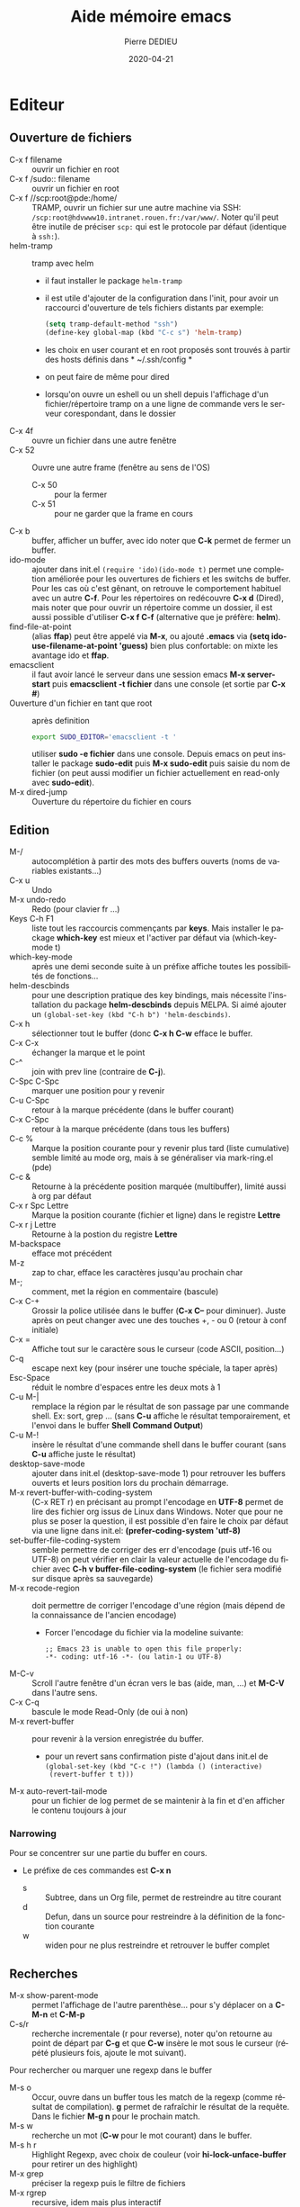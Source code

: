 #+TITLE: Aide mémoire emacs
#+BRAIN_PARENTS: Documentation
#+LANGUAGE: fr
#+OPTIONS: toc:true
#+DATE: 2020-04-21
#+AUTHOR: Pierre DEDIEU
#+Email: MangeChats@gmail.com
#+UID: emacs-doc-pde
#+Subject: Notes pour retrouver les raccourcis des fonctions que j'ai utilisées
#+PANDOC_OPTIONS: "epub-cover-image:3d-gnu-head.jpg" standalone:nil
#+roam_alias: emacs

* Editeur
** Ouverture de fichiers
   - C-x f filename :: ouvrir un fichier en root
   - C-x f /sudo:: filename :: ouvrir un fichier en root
   - C-x f //scp:root@pde:/home/ :: TRAMP, ouvrir un fichier sur une autre
	machine via SSH: =/scp:root@hdvwww10.intranet.rouen.fr:/var/www/=.
	Noter qu'il peut être inutile de préciser =scp:= qui est le
	protocole par défaut (identique à =ssh:=).
   - helm-tramp :: tramp avec helm
     - il faut installer le package ~helm-tramp~
     - il est utile d'ajouter de la configuration dans l'init, pour
       avoir un raccourci d'ouverture de tels fichiers distants par
       exemple:
	#+BEGIN_SRC emacs-lisp
	  (setq tramp-default-method "ssh")
	  (define-key global-map (kbd "C-c s") 'helm-tramp)
	#+END_SRC
     - les choix en user courant et en root proposés sont trouvés à
       partir des hosts définis dans * ~/.ssh/config *
     - on peut faire de même pour dired
     - lorsqu'on ouvre un eshell ou un shell depuis l'affichage d'un
       fichier/répertoire tramp on a une ligne de commande vers le
       serveur corespondant, dans le dossier
   - C-x 4f :: ouvre un fichier dans une autre fenêtre
   - C-x 52 :: Ouvre une autre frame (fenêtre au sens de l'OS)
     - C-x 50 :: pour la fermer
     - C-x 51 :: pour ne garder que la frame en cours
   - C-x b :: buffer, afficher un buffer, avec ido noter que *C-k* permet
              de fermer un buffer.
   - ido-mode :: ajouter dans init.el ~(require 'ido)(ido-mode t)~
	permet une completion améliorée pour les ouvertures de fichiers
	et les switchs de buffer. Pour les cas où c'est gênant, on
	retrouve le comportement habituel avec un autre *C-f*. Pour les
	répertoires on redécouvre *C-x d* (Dired), mais noter que pour
	ouvrir un répertoire comme un dossier, il est aussi possible
	d'utiliser *C-x f C-f* (alternative que je préfère: *helm*).
   - find-file-at-point :: (alias *ffap*) peut être appelé via *M-x*, ou
	ajouté *.emacs* via *(setq ido-use-filename-at-point 'guess)*
	bien plus confortable: on mixte les avantage ido et *ffap*.
   - emacsclient :: il faut avoir lancé le serveur dans une session
                    emacs *M-x server-start* puis *emacsclient -t
                    fichier* dans une console (et sortie par *C-x #*)
   - Ouverture d'un fichier en tant que root :: après definition
	#+BEGIN_SRC bash
	export SUDO_EDITOR='emacsclient -t '
	#+END_SRC
	utiliser *sudo -e fichier* dans une console. Depuis emacs on
	peut installer le package *sudo-edit* puis *M-x sudo-edit* puis
	saisie du nom de fichier (on peut aussi modifier un fichier
	actuellement en read-only avec *sudo-edit*).
   - M-x dired-jump :: Ouverture du répertoire du fichier en cours
    
** Edition
   - M-/ :: autocomplétion à partir des mots des buffers ouverts (noms
            de variables existants...)
   - C-x u :: Undo
   - M-x undo-redo :: Redo (pour clavier fr ...)
   - Keys C-h F1 :: liste tout les raccourcis commençants par
                    *keys*. Mais installer le package *which-key* est
                    mieux et l'activer par défaut via (which-key-mode t)
   - which-key-mode :: après une demi seconde suite à un préfixe affiche
                    toutes les possibilités de fonctions...
   - helm-descbinds ::
     pour une description pratique des key bindings, mais nécessite
     l'installation du package *helm-descbinds* depuis MELPA. Si aimé
     ajouter un ~(global-set-key (kbd "C-h b") 'helm-descbinds)~.
   - C-x h :: sélectionner tout le buffer (donc *C-x h C-w* efface le
              buffer.
   - C-x C-x :: échanger la marque et le point
   - C-^ :: join with prev line (contraire de *C-j*).
   - C-Spc C-Spc :: marquer une position pour y revenir
   - C-u C-Spc :: retour à la marque précédente (dans le buffer
		courant)
   - C-x C-Spc :: retour à la marque précédente (dans tous les buffers)
   - C-c % :: Marque la position courante pour y revenir plus tard (liste cumulative)
              semble limité au mode org, mais à se généraliser via mark-ring.el (pde)
   - C-c & :: Retourne à la précédente position marquée (multibuffer), limité aussi à org par défaut
   - C-x r Spc Lettre :: Marque la position courante (fichier et ligne)
	dans le registre *Lettre*
   - C-x r j Lettre :: Retourne à la postion du registre *Lettre*
   - M-backspace :: efface mot précédent
   - M-z :: zap to char, efface les caractères jusqu'au prochain char
   - M-; :: comment, met la région en commentaire (bascule)
   - C-x C-+ :: Grossir la police utilisée dans le buffer (*C-x C--*
		pour diminuer). Juste après on peut changer avec une
		des touches +, - ou 0 (retour à conf initiale)
   - C-x = :: Affiche tout sur le caractère sous le curseur (code
              ASCII, position...)
   - C-q :: escape next key (pour insérer une touche spéciale, la taper
            après)
   - Esc-Space :: réduit le nombre d'espaces entre les deux mots à 1
   - C-u M-| :: remplace la région par le résultat de son passage par
		une commande shell. Ex: sort, grep ... (sans *C-u*
		affiche le résultat temporairement, et l'envoi dans le
		buffer *Shell Command Output*)
   - C-u M-! :: insère le résultat d'une commande shell dans le buffer
		courant (sans *C-u* affiche juste le résultat)
   - desktop-save-mode :: ajouter dans init.el (desktop-save-mode 1)
	pour retrouver les buffers ouverts et leurs position lors du
	prochain démarrage.
   - M-x revert-buffer-with-coding-system :: (C-x RET r) en précisant au prompt
	l'encodage en *UTF-8* permet de lire des fichier org issus de
	Linux dans Windows. Noter que pour ne plus se poser la
	question, il est possible d'en faire le choix par défaut via
	une ligne dans init.el:
	*(prefer-coding-system 'utf-8)*
   - set-buffer-file-coding-system :: semble permettre de corriger des
     err d'encodage (puis utf-16 ou UTF-8) on peut vérifier en clair la
     valeur actuelle de l'encodage du fichier avec *C-h v
     buffer-file-coding-system* (le fichier sera modifié sur disque après sa sauvegarde)
   - M-x recode-region :: doit permettre de corriger l'encodage d'une
	région (mais dépend de la connaissance de l'ancien encodage)
     - Forcer l'encodage du fichier via la modeline suivante:
       #+begin_example
       ;; Emacs 23 is unable to open this file properly:
       -*- coding: utf-16 -*- (ou latin-1 ou UTF-8)
       #+end_example
   - M-C-v :: Scroll l'autre fenêtre d'un écran vers le bas (aide, man,
              ...) et *M-C-V* dans l'autre sens.
   - C-x C-q :: bascule le mode Read-Only (de oui à non)
   - M-x revert-buffer :: pour revenir à la version enregistrée du buffer.
     - pour un revert sans confirmation piste d'ajout dans init.el de
       ~(global-set-key (kbd "C-c !") (lambda () (interactive)
       (revert-buffer t t)))~
   - M-x auto-revert-tail-mode :: pour un fichier de log permet de se
	maintenir à la fin et d'en afficher le contenu toujours à jour

*** Narrowing
    Pour se concentrer sur une partie du buffer en cours.
    - Le préfixe de ces commandes est *C-x n*
      - s :: Subtree, dans un Org file, permet de restreindre au titre courant
      - d :: Defun, dans un source pour restreindre à la définition de la fonction courante
      - w :: widen pour ne plus restreindre et retrouver le buffer complet
       
** Recherches
   - M-x show-parent-mode  :: permet l'affichage de l'autre
	parenthèse... pour s'y déplacer on a *C-M-n* et *C-M-p*
   - C-s/r :: recherche incrementale (r pour reverse), noter qu'on
              retourne au point de départ par *C-g* et que *C-w* insère le
              mot sous le curseur (répété plusieurs fois, ajoute le mot
              suivant).

   Pour rechercher ou marquer une regexp dans le buffer
   - M-s o :: Occur, ouvre dans un buffer tous les match de la regexp
              (comme résultat de compilation). *g* permet de rafraîchir
              le résultat de la requête. Dans le fichier *M-g n* pour
              le prochain match.
   - M-s w :: recherche un mot (*C-w* pour le mot courant) dans le
              buffer.
   - M-s h r :: Highlight Regexp, avec choix de couleur (voir
     *hi-lock-unface-buffer* pour retirer un des highlight)
   - M-x grep :: préciser la regexp puis le filtre de fichiers
   - M-x rgrep :: recursive, idem mais plus interactif
   - M-x lgrep :: local, idem mais un seul niveau de répertoire
   - M-g M-n :: permet de se placer sur la prochaine occurence trouvée
		par le dernier grep (*M-g M-p* pour la précédente)

   - C-c C-j :: imenu jump to definition (si programme) ou titre pour
		org. Permet en particulier le rescan des tags de
		speedbar via *C-c C-j * Tab Enter Enter* puis réouvrir
		speedbar.
   - M-g g :: goto-line
   - M-g c :: goto-char (position en nombre de caractères, utile dans certaines erreurs elisp)
   - M-x speedbar :: permet une fenếtre qui affiche sous forme d'arbre
                     le répertoire courant ou les buffers ouverts. Dans
                     le cas de sources, utilise imenu pour afficher les
                     classes et fonctions
     - Enter :: pour ouvrir le fichier
     - f :: pour afficher les fichiers
     - b :: pour les buffers ouverts
     - k :: pour fermer le buffer
     - D :: pour effacer le fichier (avec confirmation)
     - g :: pour rafraîchir si nécessaire
     - q :: pour quitter
	   
** Marquage de position dans des fichiers
   - C-c % :: marque la position courante du fichier en cours
   - C-c & :: retourne à la dernière position marquée. Si utilisé
     plusieurs fois propose les précédentss
    
** Fenêtres multiples
   - C-x 0 :: cache la fenêtre en cours
   - C-x 1 :: cache toutes les autre fenêtres ou *Esc Esc Esc* 
   - C-x 2 :: Sépare la fenêtre en cours horizontalement
   - C-x 3 :: Sépare la fenêtre en cours verticalement
   - C-x o :: Passage à la fenêtre suivante
   - C-x ^ :: Agrandir verticalement la fenêtre
   - C-x { et } :: Agrandir horizontalement (respectivement vers la
                   gauche, la doite)
   - M-x elscreen :: si les fenêtres ne suffisent pas, voir le package
                     elscreen puis *elscreen-start* qui permet
                     d'utiliser des onglets dans lesquels on a autant
                     de répartitions de fenêtres. Utilisable avec la
                     souris.
     - C-z c :: permet de créer un nouvel onglet
     - C-z n :: passer à l'onglet suivant (*p* précédent)
     - C-z 0 .. 9 :: pour aller à l'onglet n
     - Il reste à trouver comment y lancer aptitude (pb de TERM ?)
		  
** Fichier de configuration: .emacs et .emacs.d/init.el
*** assignation de touches 
**** Pour projet python
     #+BEGIN_SRC emacs-lisp
       (global-set-key
	(kbd "C-x C-g")
	(lambda () (interactive) (python-django-open-project "~/Dropbox/retrouve" "retrouve.settings")))
     #+END_SRC
**** Ouvrir le répertoire du fichier courant 
     (global-set-key "\C-xj" 'dired-jump) ;
*** Couleurs et masquage du menu / icônes
    - Pour éviter le fond noir en mode texte, essayer *M-x load-theme
      whitheboard* ou *dichromacy*
    - pour afficher la colonne courante: *M-x column-number-mode*
    - M-x linum-mode ::affiche les no de lignes du buffer.
    - Si c'est en mode texte (-nw ou serveur en SSH) il faut ajouter
      - dans .bashrc ~export TERM=xterm-256color~
      - ou son équivallent zsh ~.zshrc~ les thèmes qui semblent bien
	sont par exemple wombat et misterioso (sur un ubuntu récent ?)
    - Masquage des menu et toolbar
      #+begin_src elisp
	(menu-bar-mode -1)
	(tool-bar-mode -1)
      #+end_src    
*** use-package pour chargement différé de packages
    - Suppose l'installation du package *use-package*
    - L'utilisation basique est ~(use-package nom-package :defer t)~
    - Pour charger lors d'une commande initiale, utiliser un param du
      type ~:commands xxx-mode~
    - Voir la substitution d'une macro via (compléter !)
    
*** Divers autre
     #+BEGIN_SRC elisp
       (ido-mode t)
       ;;(ffap-bindings)
       (setq ido-use-filename-at-point 'guess)
       (load-library "iso-transl")
       (desktop-save-mode 1)
       (setq auto-save-default nil)  ; Pour ne plus faire d'autosave (TRAMP ...)
       (setq org-export-dispatch-use-expert-ui 1)
       (xterm-mouse-mode 1) ; Pour avoir un support souris dans un emacs dans terminal
       (require 'realgud) ; Pour debug de bash
     #+END_SRC
*** Exemple avec helm+magit
    Noter qu'il faut installer les packages use-package, helm et magit
    #+begin_src elisp
      (package-initialize)

      ;; Aspect
      ;;(load-theme 'dichromacy)
      (load-theme 'wheatgrass)
      (setq inhibit-splash-screen t)
      (menu-bar-mode 0)
      (global-set-key (kbd "<f8>") 'menu-bar-open)

      ;; Ajouts de packages MELPA
      (when (>= emacs-major-version 24)
	(require 'package)
	(add-to-list 'package-archives '("gnu" . "https://elpa.gnu.org/packages/"))
	;;(add-to-list 'package-archives '("nongnu" . "https://elpa.nongnu.org/packages/"))
	(add-to-list 'package-archives '("melpa" . "https://melpa.org/packages/")))
      (use-package  helm :ensure t)
      (require 'helm-config)
      (global-set-key (kbd "C-x C-f") 'helm-find-files)
      (global-set-key (kbd "C-x b") 'helm-buffers-list)
      (global-set-key (kbd "C-x rb") 'helm-bookmarks)
      (global-set-key (kbd "M-s o") 'helm-occur)
      (global-set-key (kbd "M-x") 'helm-M-x)
      (global-set-key (kbd "M-y") 'helm-show-kill-ring)
      (global-set-key (kbd "C-h i") 'helm-info)
      ;;(global-set-key (kbd "<f2><f2>") 'helm-calcul-expression)
      ;;(setq tramp-default-method "ssh")
      ;;(define-key global-map (kbd "C-c s") 'helm-tramp)

      (custom-set-variables
       ;; custom-set-variables was added by Custom.
       ;; If you edit it by hand, you could mess it up, so be careful.
       ;; Your init file should contain only one such instance.
       ;; If there is more than one, they won't work right.
       '(package-check-signature nil)
       '(package-selected-packages
	 (quote
	  (use-package helm magit gnu-elpa-keyring-update php-mode))))
      (custom-set-faces
       ;; custom-set-faces was added by Custom.
       ;; If you edit it by hand, you could mess it up, so be careful.
       ;; Your init file should contain only one such instance.
       ;; If there is more than one, they won't work right.
    #+end_src
** helm et listes plus puissantes
   - Suppose l'installation du package *helm*
   - Voir une prise en main dans https://boruch-baum.github.io/emacs_mini_manual/helm-intro.html
   - Affiche des listes dynamiquement mises à jour en fonction du pattern tapé
   - possibilité de plusieurs pattern séparés par des espaces, et de *!*
     pour exclure. Et d'échapper des caractères spéciaux avec *\*,
     comme pour SPACE.
     - @xx :: recherche xx dans le contenu des buffers
     - *xx :: recherche par les noms de major-mode (shell, dired, lisp ...)
     - /xx :: recherche par le nom du répertoire du buffer
   - TAB :: affiche des actions sur l'élément sélectionné
   - C-SPACE :: pour sélectionner plusieurs éléments de la liste
   - F2 :: dans helm-M-x permet d'avoir la doc emacs de la fonction sélectionnée
   - C-x f C-S :: pour faire une *recherche dans tous les fichiers du
     répertoire* (type grep) à partir de l'endroit où on a commencé un
     find file
   - C-t :: pour déplacer le fenêtre des suggestions (bascule)
   - Une configuration type récupérée sur youtube est
   #+begin_src elisp
     (use-package  helm :ensure t)
     (require 'helm-config)
     (helm-mode 1) 	 
     (setq helm-split-window-inside-p t)
     (global-set-key (kbd "C-x C-f") 'helm-find-files)
     (global-set-key (kbd "C-x b") 'helm-buffers-list)
     (global-set-key (kbd "C-x rl") 'helm-bookmarks)
     (global-set-key (kbd "M-s") 'helm-occur)
     (global-set-key (kbd "M-x") 'helm-M-x)
     (global-set-key (kbd "M-y") 'helm-show-kill-ring)
     (global-set-key (kbd "C-h i") 'helm-info)
     (global-set-key (kbd "<f2><f2>") 'helm-calcul-expression)
   #+end_src
*** Ecrire une extension à Helm
  Voir https://wikemacs.org/wiki/How_to_write_helm_extensions#More_than_one_action
  Et pour un exemple impressionnnant en vidéo, l'écriture de helm-spotify https://www.youtube.com/watch?v=XjKtkEMUYGc
  - L'appel principal est ~(helm :sources var-src :prompt "Saisir XX: ")~
  - Les sources peuvent être du type
    #+begin_src elisp
      (setq var-src- '((name . "Sélection base Oracle sur ProxMox")
	      (candidates . bases-proxmox)
	      (action . (("Ouvrir le buffer shell de la sélection" . (lambda (x)
								       (message "Affichage shell de %s sur %s" x (assq x bases-proxmox))))
			 ("Ouverture d'un dired en adminXX" . (lambda (x)
								(message "Ouverture de dired sur %s de %s en adminXXXX"
									 x (assq x bases-proxmox))))
			 ("Ouverture d'un dired en root" . en-vrai)
			 ("Startup mount" . (lambda (x) (en-vrai x "startup mount")))
			 ("Shutdown immediate" . (lambda (x) (en-vrai x "shutdown immediate")))))))
    #+end_src
  
** Themes et Font
   - Font - Suggestions youtube
     - M-x customize
     - Rechercher *Faces* puis *Basic Faces* et *Default*
     - Font Family :: xos4 Terminus
     - Height :: 90 à 120
     - Décocher *Foreground* et *Background*
   - Coding font voir https://www.codingfont.com/
     - permet de tester par comparaison successives sur un même texte
     - j'ai choisi et téléchargé *NovaMono* qu'on peut activer avec
       ~(set-frame-font "NovaMono-11")~
   - Theme spacemax
     - Installer via *M-x package-list-packages* choisir *spacsmax-theme*
     - L'activer via *M-x customize-themes*
     - Pour le mode terminal, penser à ~export TERM=xterm-256color~
   - Pour revenir à une police fixe ~(set-frame-font "DejaVu Sans Mono-14" nil t)~
      
** Rectangles
    Le rectangle est défini par ses deux coins (Mark et Point) et les
    commandes suivantes sont disponibles:
    - C-x r M-w :: copier la sélection en tant que rectangle
    - C-x r k :: kill, supprime le rectangle et le garde dans le kill ring
    - C-x r y :: yank, colle le contenu du rectangle
    - C-x r o :: open, décale le texte en insérant un rectangle de la
	 taille de la sélection (place des espaces qui écale le reste
	 vers la droite.
    - C-x r t :: insère une chaîne devant toutes les lignes du rectangle
    - C-x SPC :: début du marquage d'un rectangle, permet via *M-w* et
	 *C-y* de copier coller le rectangle.  
** Bookmarks
   - C-x r l :: List Bookmarks (stocké dans ~/.emacs.d/bookmarks)
   - C-x r m :: Mark new Bookmark
   - Dans la liste :: les touches principales sont:
     - Enter :: pour afficher le fichier marqué
     - d :: delete, pour marquer un bookmark pour effacement
     - u :: unmark, pour retirer la marque de la ligne courante
     - x :: pour exécuter les effacements demandés.
   - C-x r C-SPC :: Stocker la position courante dans un registre
		    (chosir une lettre)
   - C-x r j :: Jump, retourner au point stocké dans le registre (taper
		la lettre choisie comme registre)
   - Nautilus :: le fichier définissant les bookmarks Ubuntu est dans
		 ~/.config/gtk-3.0/bookmarks et il est rechargé dès sa
		 sauvegarde.

** Onglets - tabs
   Pour afficher ou cacher les onglets *M-x tab-bar-mode*
   - C-x t 2 :: Crée un nouvel onglet (tab-new)
   - C-x t o :: Sélectionner l'onglet suivant
   - C-x t 0 :: Ferme l'onglet courant
   - C-x t 1 :: Ferme tous les onglets sauf le courant
   - C-x t ? :: Aide sur les autres raccourcis
   Voir pour faire des raccourcis plus faciles ?
   On peut aussi renommer l'onglet courant via ~tab-bar-rename-tab NOM~
     
** Abréviations

   - C-x aig :: abbrev inverse global, à taper après l'abréviation, il
		 faut ensuite saisir le texte complet, terminé par
		 return. Il est possible de coller un texte multiligne.
   - M-x list-abbrevs :: Affiche tous les tables d'abréviations
	 courantes, avec possibilité d'en effacer (C-k) ou d'en
	 modifier. Il faut utiliser *C-c C-c* pour valider les
	 modifications.
   - M-x abbrev-mode :: Active le mode abbrev pour le buffer en cours
	 (bascule)

** Squelettes
   - définition en lisp du type
     #+BEGIN_SRC emacs-lisp
       (define-skeleton hello-world-skeleton
	  "Write a greeting (commentaire)"
	  "Type name of user (prompt) : "
	  > "hello, " str "!" \n >
	  "I need " _ ", and you are the person for it..." \n
	  "--" \n "La direction")
     #+END_SRC
     - str :: est remplacé par la saisie utilisateur
     - ~_~ :: permet de placer la position du curseur
     - > :: augmente l'indentation (si cela a un sens dans le mode courant)
     - \n :: insère un saut de ligne
     - -NN :: recule de NN caractères

   - Après définition on a une fonction interactive (ici
     *hello-world-skeleton*) qui insère le squelette

   - Exemples:
     #+BEGIN_SRC emacs-lisp
       (define-skeleton html-skeleton
	  "Insère une page HTML basique avec un titre à saisir..."
	  "Titre de la page : "
	  "<html>" \n
	  > "<head>" \n
	  > "<title>" str "</title>" \n
	  -2 "</head>" \n
	  > "<body>" \n
	  > "<p>" _ "</p>" \n
	  -2 "</body>" \n
	  -2 "</html>")
       (define-skeleton org-skel
	  "En tête pour mes fichiers org"
	  "Titre : "
	  "#+TITLE: " str \n
	  "#DATE: " (date) \n
	  "#+OPTIONS: toc:nil" \n
	  "#+SETUPFILE: theme-readtheorg-local.setup" \n
	  "#+AUTHOR: Pierre DEDIEU" \n
	  "#+Email: MangeChats@gmail.com" \n \n)
       (global-set-key "\C-ch" 'org-skel)
    #+END_SRC 
   
** Sauvegarde de layouts avec workgroup2
   - Utiliser le package *workgroup2*
   - C-c z C-c :: create wg, demande un nom pour sauver le layout courant
   - C-c z C-v :: open wg, permet de choisir et de restaurer un des layouts sauvés
   - En complément ~(desktop-save-mode 1)~ dans *init.el* permet de restaurer les buffers ouverts au démarage d'emacs
   - Plus léger et efficace *winner-mode* qui permet via *C-<left>* et
     *C-<right>* de retrouver le layout précédent / suivant.
   - En complément, *ace-window* permet de passer par no d'une des
     fenêtres à une autre (raccourci suggéré *M-o*)
    
** Vérification de l'orthographe
   via les paquet *ispell* et *aspell-fr*.
   - M-x flyspell-mode :: pour une vérification des mots dès leur
	frappe. Comme c'est la solution que je préfère je lui dédie F5:
	~(global-set-key (kbd "<f5>") 'flyspell-mode)~
   - M-$ :: Pour le mot courant (en flyspell-mode c'est une correction
	    facile). Les alternatives sont *C-M-i* et *ESC i*
   - M-x ispell-buffer :: pour proposer des choix de correction en français
   - M-x ispell-region :: RAS
   - M-x flyspell-buffer :: permet de souligner les erreurs après
	vérification de tout le buffer mais les corrections sont
	laborieuses, voir plutôt flyspell-mode.
   - M-x flyspell-goto-next-error :: vraiment mieux si assigné via
	~(global-set-key (kbd "<f5>") 'flyspell-goto-next-error)~
   - M-x flyspell-correct-word-before-point :: gagnerait à être assigné
	à une touche ?
	mouse-2 down doit être maintenu pour voir les
	choix proposés (seuls les boutons du bas marchent pour cela sur
	mon PC HP !).

** Packages
  installation de packages supplémentaires depuis internet
  - M-x list-packages :: affiche la liste des noms disponibles dans le
       dépôt défini, puis Entrée sur un nom donne quelques infos
       complémentaires et permet d'installer. (ex: ido-ubiquous)
  - Définir quel shell utiliser :: pour que la valeur par défaut soit
       changée un paramètre à mettre dans le init.el:
       '(python-shell-interpreter "python3") qui peut aussi se changer
       via *Customize*
  - ajouter le dépôt MELPA :: il faut ajouter dans ~/.emacs les
       lignes. Voir quelle URL est la plus intéressante
       #+BEGIN_SRC emacs-lisp
	 (when (>= emacs-major-version 24)
	   (require 'package)
	   (add-to-list 'package-archives '("gnu" . "https://elpa.gnu.org/packages/"))
	   ;;(add-to-list 'package-archives '("nongnu" . "https://elpa.nongnu.org/packages/"))
	   (add-to-list 'package-archives '("melpa" . "https://melpa.org/packages/"))
	   (package-initialize))
       #+END_SRC
  - Pour les erreur de clef GPG au chargement essayer
    ~gpg --homedir ~/.emacs.d/elpa/gnupg --receive-keys 066DAFCB81E42C40~
  - Puis il faut rafraîchir la liste des packages avec la touche *r*.
  - On peut sélectionner un package avec *i* et installer la sélection
    avec *x*
*** Détail
  une source est [[http://melpa.org/#/getting-started]] suppose de
  l'ajouter dans init.el ... puis via l'accès internet l'installation
  se fait via la commande *package-list-packages*. Voir mode-php,
  python-django ...

** Documentation en Markdown
   - installer *markdown-mode*
   - permet surtout un affichage des enrichissements
     
** Affichage des commandes
   - Installer le package *command-log*
   - Lancer commande *command-log-mode*
   - C-c o :: Bascule l'affichage ou non des dernières commandes

** God mode
   Avec le paquet *god-mode* pour taper directement le commandes nécessitant l'utilisation de la touche *Control*
   - Bascule de ce mode mineur avec ~(god-mode-all)~ ou ~(god-local-mode)~
     - Je propose ~(global-set-key "C-²" 'god-local-mode)~
   - précéder une LETTRE de *g* pour insérer *M-LETTRE*
   - précéder une lettre de *G* pour insérer *C-M-LETTRE*
   - pour taper une suite de *lettres sans Control*, les préfixer d'un espace
     
** multiple-cursors
   - Voir le [[https://github.com/magnars/multiple-cursors.el][README]] du Git
   - ajouter dans *init.el* ~(require 'multiple-cursors)~
   - utiliser des set-key car les appels via *M-x* buggent
   - mc/edit-lines :: pour mettre un curseur devant chaque ligne de la selection courante
   - mc/mark-next-like-this :: place un curseur avant le prochain match du mot sélectionné
   - mc/mark-all-like-this :: pour tous les matchs
     #+begin_src elisp
       (require 'multiple-cursors)
       (global-set-key (kbd "C-c à à") 'set-rectangular-region-anchor)
       (global-set-key (kbd "C-c à l") 'mc/edit-lines)
       (global-set-key (kbd "C-c à a") 'mc/mark-all-like-this)
       (global-set-key (kbd "C-c à n") 'mc/mark-next-like-this)
     #+end_src
     
*** cua-mode pour curseurs multiples
   - M-x cua-mode :: activer le mode (toggle, attention aux conflits des touches std emacs)
   - C-Enter :: marquer le début de la sélection cua,
    puis déplacer le curseur avec les flèches pour étendre la sélection
    et terminer par *M-Enter*
		    
** Autre
   - M-x toggle-truncate-lines :: Pour changer la coupure des lignes longues
   - C-h l :: view-loosage, affiche un buffer avec les dernières commandes tapées
   - M-x : (buffer-file-name) :: affiche le chmin complet du fichier associé au buffer courant
   - M-x white-space-mode :: toggle, permet d'afficher les espaces (gros points) et les fins de ligne ($)
   - M-x find-name-dired :: affiche dans un dired tout les fichiers à
     partir d'un répertoire de départ dont le nom correspond à un nom
     (avec * comme wildcar)
   - M-: :: évaluer du code elisp, exemple ~(current-buffer)~ mais pour
     avoir le répertoire *C-x b* est plus complet
   - M-x prettify-symbols-mode :: permet l'affichage de symboles UTF-8
     à la place de leur noms pour les modes qui le supportent, par
     exemple pour afficher lambda λ dans un source lisp on a
     *prettify-symbols-alist* qui vaut ~(("lambda" . 955))~ car code 955
     en décimal
     - utiliser ~(global-prettify-symbols-mode 1)~ dans init.el pour le
       généralser
   - C-x 8 Ret :: Lit un caractère UTF8 par nom ou no et l'insère
     - on peut taper ~*substring~ puis tabulation pour la complétion
     - 😉 ou 🧐 😢 👍 👎 💋 😎 🤭 sont possibles
     - ajouter via abbrev des raccourcis pour cela avec ~M-x list-abbrevs~
       puis par exemple saisir (et valider par *C-c C-c*)
       #+begin_example
       "bg"	       3    "🐛🐛🐛🐛"
       "ks"	       1    "💋"
       "lm"	       1    "λ"
       "sg"	       1    "😎"
       "tdo"	       1    "👎"
       "tup"	       1    "👍"
       #+end_example
** Installer emacs sur un Ubuntu neuf
 - installer le paquet emacs
 - Ajouter les lignes pour avoir Melpa (dans *~/.emacs.d/init.el*)
 - utiliser M-x package-init-package pour installer des paquets minimum
   - use-package
   - org-roam-ui
 - ajouter un theme, et le paramétrage de org et helm
 - optionnellement installer les fichiers info pour emacs et elisp via
   ~apt install emacs-common-non-dfsg~ qui permet par exemple la
   consultation avec M-x ~emacs-index-search~ et ~elisp-index-search~
*** Installer une version plus récente
   - avec un dépôt spécifique ~apt-add-repository ppa:ubuntu-elisp/ppa~
     + ~apt update~ puis ~apt-get install emacs-snapshot~
     + et pour revenir en arrière ~add-apt-repository --remove ppa:ubuntu-elisp/ppa~
     + puis ~apt remove emacs-snapshot~
   - avec snap
     - ~apt remove emacs emacs-gui~ puis ~snap install emacs --classic~
     - et pour la désinstallation ~snap remove emacs~
   - il est aussi possible de le faire via flatpack, voir https://learnubuntu.com/install-emacs/
* Intégration OS
** Répertoires
   - C-x d :: Dired, Directory Edition. Si on veut on peut préciser un
              filtre pour les fichiers à lister genre
	      ~/var/log/Vulture/worker/*.access.log~ pour ne lister que les logs
	      actifs de Vulture3 par exemple
     - m/u :: mark / unmark, pour sélectionner / déselectionner le
              fichier sous le curseur
     - D :: Delete, efface les fichiers sélectionnés
     - k :: retire les fichiers sélectionnés de l'affichage
     - U :: Unmark all, dé-sélectionne tout
     - a :: au lieu de Return sur un répertoire permet de le visiter
       sans conserver le dired source (comande à confirmer comme
       dangeureuse)
     - j :: jump demande un nom de fichier du repertoire courant et positionne le curseur dessus
     - M :: Mode, pour changer le mode du fichier courant (saisir a+x ou 655 par exemple)
     - O :: Owner pour changer le propritéaire du fichier
     - %m :: pour sélectionner des fichiers via une regex (\.py$ ou ~$
             par exemple)
     - A :: pour rechercher un mot dans les fichiers marqués et se
            placer à la première occurrence du premier fichier (puis
            utiliser *M-;* pour se placer sur l'occurrence suivante)
     - Q :: pour faire un search / replace sur tous les fichiers
            sélectionnés (avec confirmation). Cela ne sauve pas les
            fichiers modifiés, à faire par exemple avec *C-x s*.
     - i :: si placé sur un répertoire, ajoute la liste de ses fichiers
            à la fin du buffer. Puis *$* pour replier ou *C-u k* pour
            retirer le répertoire du listing
   - C-u s :: pour changer l'ordre du tri ou le format d'affichage (voir man ls)
     - -latS :: trier par taille de fichier décroissant
     - -lah :: tailles en human readable
     - -lR :: affiche récursivement le contenu
   - $ :: replie/déplie un sous répertoire quand dired en liste plusieurs
   - M-x find-name-dired :: affiche dans un dired les fichiers
	correspondants à un nom
   - M-x find-grep-dired :: afficher dans un dired les fichiers dont le
	contenu match une regexp
       
** Impressions
    - Je recommande la fonction *ps-print-with-faces*
    - Attention il faut que l'imprimante CUPS soit définie comme
      imprimante par défaut de lpr
      - pour cela il faut consulter http://localhost:631
      - dans *Imprimantes* choisir pour la bonne imprimante listée la
	tâche d'administration *Définir par défaut*
    - Elle peut être customisée via *ps-print-customize*, en particulier
      j'ai retenu:
      - Ps N Up printing :: à *2* pour mettre 2 pages par page A4.
      - Ps N Up Border P :: à *off* pour éviter des cadres inutiles
    - Dans *ps-print Ps Lpr Switches* voir *-o
      sides=two-sided-long-edge* pour faire du recto/verso

** Calculatrices
*** Calculatrice RPN
    accès par *C-x * c*
    - ??... :: pour les aides en mini buffer
    - q :: pour quit
    - y :: yank (colle le top dans le buffer d'origine)
    - U :: undo
    - D :: redo
    - p NN :: ajuste la précision à NN chiffres (2000 possible!)
    - ds :: affichage scientifique (argument optionnel = nb de chiffres)
    - dn :: retour affichage normal
    - ch :: affiche en Heure Minutes Secondes (dh permet d'en définir
	    le format). Les saisies directes se font par ex. comme
	    11h12m30
    - 16#XXX :: saisie de chiffres en hexa
    - d NN :: Affichage en base NN
    - dB et dO :: affiche en big ou normal les formules
    - ms :: bascule, mode calcul symbolique (les racines ou quotients restent...)
    - mf :: bascule, les fractions restent (et se simplifient) (*cf*
	    pour la calculer), on peut changer cet affichage cia *do*
	    qui demande un séparateur (/ ou : par exemple, mais +/
	    permet d'isoler la partie entière)
    - cF :: convertie en fraction
    - g :: groupe les chiffres 3 par 3 (ou autre)
    - td :: Affiche ou cache l'historique (trail)
    - tn ou tp :: previous ou next du Trail
    - t[ ou t] :: début ou fin du trail
    - ty :: paste le chiffre choisi du trail
    - dt :: Truncate stack, insère temporairement le point à la
	    position du curseur
    - Alt-Gr 7 Alt-Gr 7 :: Pour éditer une entrée de la pile (sortir avec *Ret*)
    - ' :: Algébrique, permet aussi la saisie de valeur avec leurs
	   unités (mi/hr km ...)
      - mO :: désactive les simplifications algébriques par défaut, on
	      peut les faire alors via *av* (qui ne substitue pas les
	      variables par leurs valeurs contrairement à *=*). Voir
	      aussi *ae* qui fait les simplifications étendues.
      - cu :: permet de saisir une autre unité de destination.
      - aS :: Solve, demande la variable selon laquelle résoudre,
	      marche pour des polynômes, des systèmes d'équations...
      - aC :: Collect, pour développer selon une variable
      - af :: Fatorize, pour factoriser dans la mesure du possible,
	      selon une variable.
      - aD :: Dériver, préciser selon quelle variable ET *ms* est votre ami (Symbolique !)
      - aI :: Intégrer, demande de préciser selon quelle variable.
      - M-u aI :: Intégrale définie avec bornes: préciser les bornes de début / fin
    - [x + y = a , x y = 1] :: saisie d'un système d'équations,
	 puis *aS x,y* donne les solutions
    - ' <31 aug 64> :: saisie de ma date de naissance
    - hk tN :: lire la doc de *tN*

*** Quick calc
    - M-x quick-calc :: Calculatrice algébrique simple, écrire la
			formule à évaluer, Enter affiche le
			résultat. Puis Résultat récupérable par *C-y*.

*** Calculatrice Embedded
    Pour écrire des devoirs de math ou physique. On rédige un document
    principal, en particulier en mode org ou LaTex et on délimite des
    formules, par exemple en les entourant de *$$* ou de lignes vides
    (recommandé).  calc-embedded, où on peut utiliser les commandes
    - C-x * e :: Edit, permet de passer la formule courante en édition
		 de la calculatrice classique sur la formule
		 algébrique courante. En particulier on peut en
		 changer les unitées via *cu*, ou l'évaluer
		 via *=*. Pour retourner à l'édition normale du
		 buffer, utiliser *C-x * e*. Deux cas particuliers:
		 l'assignation via *:=* et l'utilisation de *=>* en
		 fin de ligne pour faire afficher l'évaluation de
		 la formule (cumulable avec une assignation).
    - C-x * d :: Duplicate, pour copier la formule en cours sur une
	       autre ligne (pour la faire évoluer, en développant,
	       réduisant, changeant d'unités ...)
    - C-x a :: All, permet de parcourir tout le fichier et d'interpréter
	       toutes les formules trouvées.
    - C-x u :: Update, permet de rafraîchir le calcul sous le curseur.
    - C-x * AltGr 7 AltGr7 :: pour modifier la formule sous le
	 curseur. Sortir ensuite via *Ret*.
    - C-x * j :: Permet de sélectionner une partie de la formule pour
		 l'éditer... je ne maîtrise pas pour l'instant!
    - C-x * g :: Grab, met la sélection dans la calculatrice (en
		 vecteur si espaces ou multiligne)
    - C-x * r :: Rectangle, pour définir en matrice la sélection
    - C-x * ~_~ :: somme les lignes d'une matrice (donne un vecteur)
    - C-x * : :: somme les colonnes d'une matrice (donne un vecteur)

*** helm-calcul-expression
    Pour un rapide calcul avec *Enter* pour récupérer le résultat dans
    le kill-ring (j'associe à F5)
** Terminaux et Man
   - M-x shell :: Pour passer des commandes bash dans un buffer. Pour
                  en lancer un deuxième sous un autre nom, utiliser
                  *C-u M-x shell*.
   - my-shell :: Pour ouvrir directement un shell sur un srv distant
     #+begin_src elisp
       (defun my-shell ()
	 (interactive)
	 (let ((default-directory "/ssh:user@host:"))
	   (shell)))
     #+end_src
   - M-x ansi-term :: (ou term) Pour lancer des programmes qui ne sont
                      pas supportés par le shell, comme aptitude ...
                      Pour sortir du buffer penser au menu via *F10*.,
                      Noter qu'il existe deux modes, le mode *char* par
                      défaut, et le mode *line*
     - C-c b :: Pour passer à un autre buffer.
     - C-c C-j :: Pour passer en mode *line* (qui permet de remonter
                  dans l'historique dans le buffer)
     - C-c C-k :: Pour revenir en mode *char*
   - M-x man :: Permet de lire les pages de manuel linux dans un buffer,
            voir aussi *Mx woman* qui est une version en lisp.
   - rdesktop :: Dans un shell, pour lancer une session RDP vers un
                 serveur, commande type:
		 ~rdesktop -uadminpdedieu -dAD-MAIRIE -g90% -r disk:linux=/tmp hdvcdad33~
   - ssh-agent :: Il est intéressant de dévérouiller et enregistrer sa
                  clef SSH pour la durée de la session, pour cela
                  ajouter dans le *~/.profile* (attention cela bloque
                  l'ouverture de la session X)
		  #+BEGIN_EXAMPLE
		  eval $(ssh-agent -s)
		  ssh-add
		  trap 'kill $SSH_AGENT_PID' EXIT
		  #+END_EXAMPLE
*** eshell
    Terminal elisp
    - intercepte certaines commandes comme *grep, find, dired,
      find-file* et crée un buffer pour les résultat
      - dired *(Lk+5) :: ouvre un buffer dired des fichiers de + de 5 ko
      - dired *(mw-7) :: devrait ouvrir un dired des fichiers modifiés
        depuis moins de 7 jours mair retourne *invalid function 25549*
    - globing
      - *(filter) :: globing avec un filtre (ou cumul de plusieurs parmis les suivants)
	- . :: que les fichier
	- / :: que les répertoires
	- L+50 :: les fichiers de +de 50 octets
	- Lk-500:: les fichiers de moins de 500 Ko
	- ms-50 :: les fichiers modifié depuis moins de 50 secondes
      - C-c M-q :: aide concernant les predicates (dont tous les filtres)
      - Définition de nouveaux predicates ::
        définir une nouvelle fonction elisp 'mon-file-predicate ici
        avec un param *file* qui retourne true si on doit retenir le
        fichier et pour ajouter le predicat
        #+begin_src elisp
	(add-hook 'eshell-pred-load-hook (lambda ())
	  (add-to-list 'eshell-predicate-alist
          '(?U . 'mon-file-predicate)))
	#+end_src
    - list modifier (aide par *C-c M-m*)
      - "Hello"(:U) :: to Upper case
      - echo *(:L) :: retourne la liste des noms de fichiers en minuscules
      - echo ini*(:e:j/ | /) :: retourne une chaîne des extensions des
        fichiers commençant par ini séparés par des ' | '
    - deux interpréteurs en même temps: shell et elisp
    - definition de fonction elisp (defun XXX ())
      - Pour définir des fonctions dans le mode shell (defun eshell/ma-fonc () ...)
      - Pour utiliser une fonction std masquée par une perso avec *ma-fonc
      - Pour tester si une fonction a été préfixée, voir ~current-prefix-arg~
	- si pas préfixée c'est nil
	- si une valeur numérique, c'est cette valeur
	- un simple C-u donne 4, C-u C-u donne 16
    - pipes ~command > #<buffer nom-buffer>~ ou ~#<nom-buffer>~
      - idée de fonction bargs pour appliquer une fonction à toutes les lignes d'un buffer
    - tramp
      - *(default-directory "ssh://root@serveur:/")*
      - Après quoi il est possible de faire un *dired* ou un *find-file*
        sur le serveur distant
    - Programmes non compatibles: ajouter à la liste
      *'eshell-visual-commands* les noms des programmes comme *aptitude*
      ~(add-to-list 'eshell-visual-commands "aptitude")~
    - Boucle sur une recherche ~for fic i in *.yml { bloc à exec }~
    - Utiliser des parenthèses pour forcer le mode lisp
	
** Serveur emacs
   - Permet d'avoir un emacs qui tourne en arrière plan à qui on envoi
     les fichiers qu'on veut ouvrir via *emacsclient*.
   - Cette edition peut être fermée par *c-x #* (rappelé par un
     message)
   - ~alias ec='emacsclient -s moi'~ dans ~ ~/bash_aliases~ si le
     serveur a pour nom moi.
   - Un module gnome-shell permet de voir les serveurs démarés et d'en
     démarrer un.
    
** Scripts sur un serveur distant depuis emacs
   Noter qu'on se sert de la clef SSH qui évite le MDP, et que le
   compte root utilisé doit utliiser bash (zsh ne se connecte pas)
*** Examples
    #+BEGIN_SRC bash :dir /ssh:root@hdvdb18:/tmp/
      df -h /
    #+END_SRC
    
    #+RESULTS:
    | Filesystem | Size | Used | Avail | Use% | Mounted | on |
    | /dev/sda1  | 7.9G | 5.5G | 2.0G  |  74% | /       |    |
    
** EIN - Emacs IPython Notebook
   - Voir un [[http://millejoh.github.io/emacs-ipython-notebook/][site]] pour l'initiation
     
** Navigateur web interne -  eww
   - M-x eww :: Promp pour URL ou mots clefs
   - l :: last page
   - p :: previous page
   - G :: re-saissie des mots clefs ou une URL
   - b :: ajoute un bookmark pour la page en cours
   - B :: Liste des bookmarks
   - q :: Quit
	 
** Gestion des mails mu4e - Messagerie Exchange
*** Accepter le certificat du serveur Exchange
    - Copier Wildcard.pem dans /usr/share/ca-certificates/
    - Rafraichir avec ~update-ca-certificates --fresh~
*** Autre méthode pour accepter un certificat refusé
    - Récupérer le certificat à problème, par exemple via
      ~openssl s_client -connect mail.rouen.fr:993 < /dev/null >/tmp/tout.txt~
    - On a alors le texte du certificat dans /tmp/tout.txt (entre autre)
    - Copier ce certificat par exemple dans /tmp/certif.pem
    - Obtenir sa signature sha256 via
      ~openssl x509 -in /tmp/certif.pem -noout -sha256 -fingerprint~
    - Utiliser cet fingerprint dans une ligne de la conf de .offlineimaprc (section concernant le serveur distant)
      ~cert_fingerprint = A6:98:9C:2B:55:42:5F:F2:A1:09:E5:F0:74:8B:86:33:37:C5:ED:8E:71:49:57:2B:F4:BA:0E:F4:7A:9D:12:E5~
    - Vérifier que le mot de passe user est bien à jour (!)
     
*** Méthode plus directe
    - En cas de pb de signature, lancer ~offilneimap~ et trouver la
      signature effective dans le message d'erreur retourné
     
*** Récupération des mails avec offlineimap
    - installer le paquet *offlineimap*
    - le configurer dans un fichier *~/.offlineimaprc*
      #+BEGIN_EXAMPLE
	[general]
	accounts = Rouen
	maxsyncaccounts = 3
       
	[Account Rouen]
	localrepository = LocalRouen
	remoterepository = RemoteRouen
       
	[Repository LocalRouen]
	type = Maildir
	localfolders = ~/Maildir/Rouen
       
	[Repository RemoteRouen]
	type = IMAP
	remotehost = mail.rouen.fr
	auth_mechanisms = PLAIN
	sslcacertfile = /etc/ssl/certs/ca-certificates.crt
	remoteuser = Pierre.DEDIEU@rouen.fr
	remotepass = ******
	ssl = yes
	maxconnections = 1
       
	[Account Admin]
	localrepository = LocalAdmin
	remoterepository = RemoteAdmin
       
	[Repository LocalAdmin]
	type = Maildir
	localfolders = ~/Maildir/Admin
       
	[Repository RemoteAdmin]
	type = IMAP
	remotehost = mail.rouen.fr
	auth_mechanisms = PLAIN
	sslcacertfile = /etc/ssl/certs/ca-certificates.crt
	remote_identity = admin@rouen.fr
	remoteuser = pdedieu@rouen.fr
	remotepass = ******
	ssl = yes
	maxconnections = 1
      #+END_EXAMPLE
**** Installation
    - Voir à installer le paquet ubuntu *mu4e* (apt)
    - Pour travailler avec TB, il faut le passer le serveur en maildir
      et pas mbox (fait avec un nouveau profil via ~thunderbird -p~ puis
      utilisation d'une extension TB pour récupérer les contenus:
      *ImportExportTools*
    - Modifier le paramètre avancé de TB: Menu / Préférences /
      références / bouton Avancé changer le paramètre
      *mail.store_conversion_enabled* à *true*
    - Clic droit sur local folder / *Parmètres* Type de stockage, passer
      en maildir
    - Configurer le *~/.emacs.d/init.el* pour cela (maildir issus de TB)
      mais il faut récupérer mon fichier init.el du Max
      #+BEGIN_SRC elisp    
	;; Lire mes mails de TB
	;; (require 'org-mime)
	(add-to-list 'load-path "/usr/local/share/emacs/site-lisp/mu4e/")
	(require 'mu4e)
	(setq mu4e-maildir (expand-file-name "~/.thunderbird/s7i0rsjl.MailDir/"))
	(setq mu4e-maildir-shortcuts
	      '( ("/ImapMail/mail.rouen-1.fr/INBOX/cur"     . ?i)
		 ("/Mail/LocalFolders-maildir/Direction"   . ?d)
		 ("/drafts"   . ?b)
		 ("/ImapMail/mail.rouen-1.fr/sent"   . ?l)
		 ("/sent"      . ?s)))
	(add-to-list 'mu4e-bookmarks
		     (make-mu4e-bookmark
		      :name  "Gros messages"
		      :query "size:3M..500M"
		      :key ?g))
	(add-to-list 'mu4e-bookmarks
		     (make-mu4e-bookmark
		      :name  "Pierre Non Lus"
		      :query "not to:admin* and flag:unread"
		      :key ?p))
	(add-to-list 'mu4e-bookmarks
		     (make-mu4e-bookmark
		      :name  "Admin Non Lus"
		      :query "to:admin* and flag:unread"
		      :key ?a))
	(add-to-list 'mu4e-bookmarks
		     (make-mu4e-bookmark
		      :name  "MGO / JLE"
		      :query "from:Monique OR from:Jerome"
		      :key ?d))
		     (add-to-list 'mu4e-bookmarks
				  (make-mu4e-bookmark
				   :name  "Non lus -4 jours"
				   :query "date:4d..today and flags:unread"
				   :key ?d))

	(setq
	 message-send-mail-function   'smtpmail-send-it
	 user-mail-address "Pierre.DEDIEU@rouen.fr"
	 smtpmail-default-smtp-server "mail.rouen.fr"
	 smtpmail-smtp-server         "mail.rouen.fr"
	 smtp-mail-service 587
	 smtpmail-local-domain        "rouen.fr"
	 smtmail-stream-type 'starttls
	 starttls-use-gnutls t
	 user-full-name  "Pierre DEDIEU"
	 mu4e-compose-signature
	 (concat
	  "Pierre DEDIEU\n"
	  "Mairie de Rouen\n"
	  "DSI - SOI - Infrastructures et Production\n"
	  "Responsable Production et Architecture\n"
	  "DSI - Production\n\n"
	  "Téléphone: 02 35 08 86 37\n"
	  "Courriel: pdedieu@rouen.fr\n\n"
	  "Mairie de Rouen\n"
	  "Place du Général de Gaule\n"
	  "76037 ROUEN cedex 1\n\n"
	  "Économisez du papier, n'imprimez ce message que si nécessaire\n"
	  "Soyons écocitoyens!")
	 mu4e-headers-fields '((:human-date . 12)
	  (:flags . 6)
	  (:from-or-to . 26)
	  (:size . 8)
	  (:subject)))
	;; spell check
	(add-hook 'mu4e-compose-mode-hook
		  (defun my-do-compose-stuff ()
		    "My settings for message composition."
		    (set-fill-column 72)
		    (flyspell-mode)))
      #+END_SRC
    - Configurer l'authentification sur le serveur Exchange
      - Utiliser SeaHorse (MDP, ubuntu graphique)
      - Se créer une clef PGP /GPG moi pour MangeChats
      - lancer emacs en mode graphique pour que seahorse puise
	intercepter la demande de clef
      - saisir la passphrase dans seahorse en l'enregistrant
      - Se créer dans emacs un fichier *~/.authinfo.gpg* avec comme
	contenu crypté ~mail.rouen.fr 587 Pierre.Dedieu MonMotDePasse~
      - Je m'ajoute un alias dans *~/.profile* soit ~max='emacs
	~/.emacs.d/init.el -f mu4e '~
      - Pour la correction avec flyspell-mode on peut utiliser *C-M-I*
	qui prend le premier choix et peut être appelé plusieurs fois
	pour les alternatives. Il est aussi possible de choisir les
	possibilités par numéro *M-$* ou *Escape-$*
      
*** Quelques raccourcis clavier
    - O :: Permet de changer le champ selon lequel est filtré la liste
           des msg
    - H :: Affiche l'aide info du module
    - W :: Bascule l'affichage des mails de la conversation ou
           seulement de ceux qui matchent
    - ] :: Prochain message non lu (*[* pour précédent
    - n/p :: mail suivant / précédent
    - s :: saisie d'un filtre de recherche (*S* pour éditer le courant)
    - / :: affiner la recherche actuelle (backslash pour revenir)
    - H :: affiche l'aide (info) sur le mode
    - r :: Refill (applique le déplacement selon les règles définies
           pour le message)
    - e :: Dans un message, Extract l'une des PJ
	  
*** Filtre de recherche avec mu
    - La documentation la plus complète est dans *man mu-find*
    - Il faut taper *s* puis taper une query
    - *S* permet de modifier la requête courante
    - Quelques exemples:
      - from:dedieu date:today subject:Oracle not g:seen 'MotClef à' :: penser
           à entourer une séquence par des ' si il faut des espaces
      - to:monnier and not flag:seen cron :: noter que le nom est
           incomplet et que si on utilise une * elle ne peux être
      - date:2y..1m size:1k..200m m:Procedures:: filtre par date et taille
      - pour selectionner par dossier utiliser *jo* et taper quelques
	lettres du nom de dossier (incrémental). Sinon voir que des
	regex peuvet être précisées encadrées par des /.
      - pour rechercher un tag c'est tag:XXX
       
** Gestion des mails notmuch - Free/GMail
*** Installation
    - paquet offlineimap sous linux (dnf ou apt)
    - configuration dans ~~/.offlineimaprc~
      #+begin_example
[general]
accounts = MangeChats, Free

[Account MangeChats]
localrepository = Local
remoterepository = Remote

[Repository Local]
type = GmailMaildir
localfolders = ~/mail/Gmail

[Repository Remote]
type = Gmail
remotehost = imap.gmail.com
remoteuser = XXXXX@gmail.com
remotepass = VotrePasswordDeGMail
ssl = yes
starttls = no
sslcacertfile = /etc/ssl/certs/ca-certificates.crt
# Voir https://console.cloud.google.com/apis/credentials?inv=1&invt=AbiUlQ&project=jovial-acronym-727 et définir une application web
#  avec comme URI de redirection https://oauth2.dance/    
oauth2_client_id = XXXXXX.googleusercontent.com
oauth2_client_secret = XXXXXXXXX
# Utiliser git clone https://github.com/google/gmail-oauth2-tools
#  puis lancer
#  python oauth2.py --generate_oauth2_token --client_id=XXXXXXXXXXX.apps.googleusercontent.com --client_secret=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
#  passer le warning et copier le refresh_token obtenu
oauth2_refresh_token = XXXXXXXXX

[Account Free]
localrepository = Local-Free
remoterepository = Remote-Free

[Repository Local-Free]
type = Maildir
localfolders = ~/mail/Free

[Repository Remote-Free]
type = IMAP
remotehost = imap.free.fr
remoteuser = XXXXXX@free.fr
remotepass = XXXXXX
ssl = yes
starttls = no
sslcacertfile = /etc/ssl/certs/ca-certificates.crt
      #+end_example
    - lancer une première fois un ~offlineimap setup~
    - puis récup de la boite en local par ~offlineimap new~
    - Installer le paquet notmuch sous linux (dnf ou apt)
    - L'installer aussi dans emacs (package-list-packages)
    - Installer le package ~bbdb~ pour gérer la base des contacts
    - Se définir un mot de passe d'application dans son compte Google
      - Dans Gmail cliquer en haut à droite sur l'icône du compte,
        puis sur *Gérer votre compte Google*
      - Rechercher *app* pour avoir l'écran Mot de passe des application
      - Donner un nom d'application (emacs-mail ?) puis bouton *Créer*
      - Copier le mot de passe généré par Google et le coller dans votre *~/.authinfo* ou plutôt *~/.authinfo.gpg*
      - la nouvelle ligne sera du type
	~machine smtp.gmail.com login MangeChats password blbablabla~
      - Attention il faut retirer les espaces du mot de passe fourni par Google
    - Configurer notmuch et l'envoi de mails dans default.el ou .emacs
      #+begin_src elisp
	(setq mail-user-agent 'message-user-agent)
	(setq user-mail-address "MangeChats@gmail.com"
	      user-full-name "Pierre DEDIEU")
	;; smtp config
	(setq smtpmail-smtp-server "smtp.gmail.com"
	      message-send-mail-function 'message-smtpmail-send-it)
	;; report problems with the smtp server
	(setq smtpmail-debug-info t)
	;; add Cc and Bcc headers to the message buffer
	(setq message-default-mail-headers "Cc: \nBcc: \n")
	;; postponed message is put in the following draft directory
	(setq message-auto-save-directory "~/mail/draft")
	(setq message-kill-buffer-on-exit t)
	;; change the directory to store the sent mail
	(setq message-directory "~/mail/")
	(defun notmuch-remove-deleted ()
	  "Efface les messages taggés deleted"
	  (interactive)
	  (shell-command "notmuch search --output=files tag:deleted | tr '\\n' '\\0' | xargs -0 -L 1 rm")
	  (sleep-for 0.3)
	  (notmuch-poll-and-refresh-this-buffer)
	  )
	(defun notmuch-exec-offlineimap ()
	    "execute offlineimap pour syncho mails locaux et serveurs"
	    (interactive)
	    (set-process-sentinel
	     (start-process-shell-command "offlineimap"
					  "*offlineimap*"
					  "offlineimap -o")
	     '(lambda (process event)
		(notmuch-refresh-all-buffers)
		(let ((w (get-buffer-window "*offlineimap*")))
		  (when w
		    (with-selected-window w (recenter (window-end)))))))
	    (popwin:display-buffer "*offlineimap*"))
	(add-to-list 'popwin:special-display-config
		     '("*offlineimap*" :dedicated t :position bottom :stick t
		       :height 0.4 :noselect t))
	(defun notmuch-tag-large-mails (taille)
	  "Contourne l'absence de notion de taille dans notmuch la taille en paramètre"
	  (interactive "nTaille max en Mega octets: ")
	  (let ((cmd (format "for msg in $(
	  for file in $(find ~/mail/ -type f -size +%sM);
	    do
	      grep -i ^Message-Id $file | sed -e \"s/^.*<\\(.*\\)>.*/\\1/\";
	    done
	    );
	      do
		notmuch tag +large id:$msg;
	      done"
			     taille)))
	    ;;(message cmd)
	    (shell-command cmd)
	    (notmuch-search "tag:large")
	    (delete-other-windows)
	  ))
	;; Pour les envois:
	(setq user-mail-address "MangeChats@gmail.com"
	      user-full-name "Pierre DEDIEU")
	(setq mail-user-agent 'message-user-agent)
	(setq message-send-mail-function 'smtpmail-send-it
	      smtpmail-stream-type 'starttls
	      smtpmail-smtp-server "smtp.gmail.com"
	      smtpmail-smtp-service 587)
      #+end_src
*** Utilisation
    - lancement par ~notmuch-hello~ (ou définir un raccourci clavier)
    - Tous les mails sont dans une seule base, et le principe est de
      faire des requêtes voir de positionner un pour plusieurs tags
      sur les messages, puis de créer des queries (similaires à des
      dossier virtuels)
    - Les dernières requêtes sont conservées à l'écran d'accueil et
      elles peuvent être sauvées pour les prochaines sessions
    - les commandes sont (pense à TAB pour completion)
    - s :: Search, saisie d'une query
      - E :: Edit, modifier la requête dont le résultat est affiché
      - j :: Jump, lancer une query par défaut ou sauvée par
	l'utilisateur (choix dans une liste)
      - o :: revert list Order
      - Z :: tree view of current list
      - l :: Limit, filtre la liste par une requête complémentaire
      - +/- :: ajoute/retire un tag pour le mail courant ou la sélection (C-space)
      - * +/- :: ajoute ou retire des tags aux mails de la liste en cours
      - m :: écrire un Mail
      - r :: Reply (*R* rplay-all)
      - q :: Quit, retour à hello depuis une liste de résultats²
    - Mots clefs pour les recherches:
      - from: / to: :: Expéditeur ou Destinataire
      - date: start..send :: sélection entre start et end (et on peut
        omettre start ou end), qui peuvent s'écrire
	- en absolu avec HH:MM ou MM/YYYY ou DD/MM/YYYY
	- en relatif avec *nnM* pour nn mois avant aujoud'hui, *nnd*
          pour nn jours, voir *two weeks*
      - subject: :: suivi d'un mot ou d'une regex
	- ex: subject:/[qQ]antum/) le mot peut inclure *** sinon ce
          sera le mot complet
      - body: :: idem pour le corps du mail
      - tag: :: un des tags définis par l'utilisateur ou par défaut
        (équivallent à is: ?)
	- tag:attachment :: pour sélectionner les mails ayant une pièce jointe
      - attachment:  :: pour rechercher un mail avec une pièce jointe
        dont le nom commence par (supporte aussi une regex avec ~/regex/~)
    - Joindre des critères avec *and*, *or*, *not*
      - plus spécifique *NEAR* ou *ADJ** entre deux mots pour que les
        2 soient à moins de 10 mots
    - Exemples
      - from:Dedieu and subject:internet :: mails de Pierre DEDIEU
        comme de pierre.dedieu, dont le sujet contient Internet ou
        internet ou INTERNET (les recherche sont case insensitives)
      - from:dedieu and not from:pierre :: mails des Dedieu hormis Pierre
      - from:dedieu and maison :: mails des Dedieu contenant maison
        (sujet, contenu ou autre)
      - date: 3w.. :: mails des trois dernières semaines
      - folder:"/.*/Trash$/" :: ceux qui sont dans la poubelle de gmail
      - date:10/2018..12/2018 and to:dedieu and from:dedieu ::
	reçu entre octobre et décembre 2018 envoyé par dedieu et à
        destination de dedieu
	
* Macros
  Enregistrer avec *F3* puis fin par *F4*, exécution via *F4* avec
  préfixe par *C-u NN* ou *M-NN* pour répéter une macro (peut être
  appliqué pour toute autre commande). Fonction avancées via *C-x
  C-k*, noter qu'on peut appeler une des autres commande juste après
  sans retaper ce préfixe.
  - e :: pour éditer la dernière macro en clair.
  - C-e :: pour éditer une macro choisie par son binding ou son nom
  - n :: name last kbd macro
  - r :: region, applique une macro à la région
  - l :: lossage, édition des 300 dernières frappes comme macro
  - b :: bind, pour associer à une touche.
  - C-n/C-p :: next/previous, affichage des différentes macros ring.
  Après l'avoir renommée, on peut insérer le code lisp d'une macro
  dans le fichier de conf via *M-x insert-kbd-macro* pour la retrouver
  lors de prochaines sessions (*C-u M-x insert-kbd-macro* pour insérer
  en plus l'assignation de touches).

  L'alternative est *C-x (* pour commencer une macro et *C-x )* et
  *C-x e* pour l'exécuter. *e* permet ensuite de répéter la macro. Il
  est possible aussi de demander NN éxécutions avec *C-u NN C-x e* ou
  *ESC NN C-x e*.

  Noter qu'on peut utiliser un compteur pour insérer une valeur qui
  s'incrémente dans le contenu de la macro, au moment ou on doit
  placer la valeur, taper *F3*. Par défaut la valeur commence à 0.

  *C-u NNN F3* pour que le compteur soit incrémenté de NNN à chaque
  itération.

  *M-x edit-last-kbd-macro* permet de voir/modifier la dernière
  macro. Finir avec *C-c C-c*

  Il est possible d'insérer le contenu d'une variable dans une macro
  en utilisant ~C-u M-: nom-variable~

* Programmation et debug
** Debug de Bash
  - installer *bashdb* (apt-get ou rpm)
  - Installer via MELPA *realgud* pour disposer de *bashdb* dans emacs.
  - ajouter dans son *.emacs* une ligne *(require 'realgud)*
  - depuis un script shell, *M-x bashdb* lance le debug du script. La
    position courante dans le script est affichée avec un triangle en
    début de ligne. Le source est en lecture seule sauf si on termine
    le debug (avec *k*)
  - On peut cliquer devant une ligne du src pour y définir un
    breakpoint, un deuxième clic l'enlève (mais il y reste une trace
    persistante dans l'affichage: bug ?)
  - Les commandes disponibles incluent:
    - n :: pour pas à pas
    - display nomvar :: pour afficher la variable nomvar (sans le
         $ final) lors de chaque arrêt du debugger.
    - c :: continue, pour exécuter le script jusqu'au prochain
         breakpoint ou à la fin
    - R :: Restart, reprend le debug au début du script
    - b NN :: définir un breakpoint à la ligne NN (on peut préciser
         une condition pour ne s'arrêter que si elle est remplie).
    - action NN comande :: ajoute une action (bash) à exécuter lors de
         chaque arrêt du debugger. µPb je ne sais pas effacer une
         action sans quitter le debugger !
    - pr $var :: Print de la valeur de $a.
    - x $a :: eXamine, proche de print mais sait gérer des liste des
         fonctions ...
    - L :: affiche breakpoints, watch, actions définies
    - info display :: affiche les displays définis
    - undisplay NN :: supprime un display
		      
** Debug de C et C++
  - Penser à compiler en debug , soit pour un seul fichier *M-x
    compile* en choisissant *gcc -g %*
  - Noter que pour se positionner sur la prochainee erreur de
    compilation on peut utiliser *M-g n*
  - Autre options de compilation utilisées
    - -o nomprogramme :: pour forcer le nom du programme (sinon a.out)
    - -WAll :: tous les warnings
  - En standard sur emacs, *M-x gdb*
  - *r* pour lancer le programme
  - *b main* pour mettre un point d'arrêt au début de la fonction
    main(), on peut aussi préciser le no de ligne. On peut ajouter une
    condition en ajoutant *if condition*
  - condition bnum cond :: modifie la condition du breakpoint (voir
       *info b* pour connaitre les bnum)
  - *C-c C-c* pour l'interrompre
  - *display NomVar* pour afficher à chaque arrêt le contenu d'une
    variable (*p NomVar* l'affiche une seule fois).
  - le *clic* devant une ligne en C y place un point d'arrêt, un nouveau
    l'enlève.
  - le *Ctrl-clic* devant une ligne en C permet de désactiver /
    réactiver le point d'arrêt.
  - *M-x speedbar* pour l'accès direct aux fonctions et structures.
  - En GDB on y trouve l'affichage des watchs, qu'on crée avec *C-x C-a
    C-w* (sur la variable, ou *C-u C-x C-a
    C-w* pour la saisir)
    
*** Indentation et styles
    Au delà du programme externe *indent* qui est plus pramétrale,
    dans un source en c-mode
    - C-c . :: choisir le style d'indentation (TAB pour afficher les
               choix tels stroustrup, gnu, k&r, linux, bsd ...)
    - C-x h C-M-\ :: Sélectionne tout le buffer et formate avec le
                     style courant.

** Python
  - C-c C-z :: switch to python shell (si pas lancé, utiliser *C-c
               C-p*)
  - C-c C-c :: send current Buffer to python shell, donc execute le
               programme si on est dans le module principale.
  - C-c > :: indente la région sélectionnée
  - C-c < :: désindente la région sélectionnée
  - M-. :: Recherche de la définition d'une variable ou fonction
    - doit être précédé par une étape de génération des TAGS our le
      répertoire et les sous-répertoires concernés
      #+begin_src bash
      find . -type f -name '*.py' | xargs etags
      #+end_src
    - pour un simple répertoire, voir ~M-x compile RET etags *.py~

  - Voir *PyCharm* comme IDE Python

*** Debug
  - Ajouter ~import pdb; set_trace();~ dans un code pour y placer un
    point d'arrêt. En python 3.7 mini on peut faire ~breakpoint()~
    - Noter que si on défini dans le programme ~PYTHONBREAKPOINT=0~ les
      appels à breakpoint() sont ignorés
  - M-x pdb :: Permet de lancer le programme dans le debugger, ma
               séquence type est (dans la fenêtre pdb):
    - b N , condition :: ajouter un breakpoint confitionnel à la ligne
         *N* (ou *b nom-module:N* pour autre fichier)
    - b nom_fonction :: est une alternative pour arrêter à l'entrée de
      la fonction, et la version complète est ~b fichier.nom_fonction~
    - r :: run pour lancer le programme jusqu'au retour de la fonction
      courante
    - disable / enable bp :: pour désactiver temporairement
    - ignore bp NN :: le BP ne s'active qu'au bout de NN passage
    - condition bp :: mettre une nouvelle condition au bp
    - commands bp ::  taper une liste de cmd pdb à faire lors de
      l'arrêt (finit par ~end~)
    - c :: continue jusqu'au prochain bp
    - p var :: affichage de la variable
    - pp var :: pretty print affichage multiligne pour les
      dictionnaires ou autre structures
    - whatis expression :: affiche le type de expression
    - display expression :: affiche la valeur de l'expression à chaque
      arrêt (retirer avec ~undisplay exp~)
    - l . :: affiche source autour du point
    - a :: affichage des paramètres de la fonction courante
  - customize :: rechercher *pdb* et remplacer si nécessaire *Gud pdb
                 command name* par le chemin complet */usr/bin/pdb3*
  - pdb depuis le buffer source ::
    - F10 :: next, avance d'une ligne
    - F11 :: step, idem mais entre dans les sous programmes
    - F5 :: continue
    - F12 :: break
    - clic sur 1ière colonne d'une ligne :: ajout d'un breakpoint
  - Alternative ~realgud~ et 

*** Pony-mode
   - installable via *package-list-package*, puis définie un
     *pony-mode* à tester pour lancer le serveur et plus. Je note
     qu'il est dispo de base sur Spacemacs MAIS ne fonctionne pas sur
     mon PC:
     - Semble se faire en ouvrant le fichier settings.py, mais
       n'arrive pas à retrouver le répertoire racine du projet, ou le
       pythonpath... mes essais ont tous échoués.
     - nécessite de forcer l'interpréteur python à /usr/bin/python3
     - n'arrive pas à utiliser le .ponyrc pour spécifier les infos du projet
   - La lecture de pony.el et la page [[https://marmalade-repo.org/packages/pony-mode][d'un blog]] me donnent une piste pour
     comprendre l'échec du lancement du serveur par pony: malgré un customize
     qui précise d'utiliser python3... c'est toujours python 2.7. Il semble que
     la création d'un fichier *.ponyrc* dans le répertoire root du projet, soit
     le répertoire de manage.py, avec comme contenu:
     #+BEGIN_SRC emacs-lisp
       ;; Pony mode config for my project
       (make-pony-project
	:python "/usr/bin/python3")
     #+END_SRC

*** python-django
   - Installer le package via *list-package* et MELPA.
   - Après installation, utiliser *python-django-open-project* que
     j'ai assigné sur Tosh à *C-c C-g*
   - cette fonction fait référence à un *trouve.settings* qu'il faudrait
     définir
   - De nombreux raccourcis dans la fenêtre obtenue:
     - crr :: pour lancer le serveur
     - t :: pour reconstruire les tags (le fichier TAGS est à la
            racine du projet)
     - F10 :: voir le menu puis *Django* pour rappeler qq raccourcis
   - voir la [[file:~/Documents/Django/retrouve/django-documentation.org][doc de retrouve]]

** Perl
   - M-x perldb :: lance le debugger sur le source perl du buffer en cours
     - n :: next, exécute une ligne et se place sur la suivante
     - s :: step, exécute une action élémentaire (entre si besoin dans
            une fonction)
     - { commande :: défini une commande à lancer avant chaque retour
                     au prompt (penser à finir par ;)
     - {{ commande :: ajoute une commande à lancer avant chaque retour au prompt
     - { ? :: affiche les action définies
     - { * :: efface les actions
     - x var :: affiche le contenu d'un tableau ou d'un hash
     - p var :: affiche une variable
     - b N if (condition) :: pose un point d'arrêt conditionnel à la ligne N.
       
** elpy pour les programmes python
*** Installation
   - Voir le package elpy
   - Voir l'utilisation sur [[https://github.com/jorgenschaefer/elpy/wiki/Installation][une page sur l'init]]
   - Voir pdf [[https://media.readthedocs.org/pdf/elpy/latest/elpy.pdf][de documentation]] et peut-être [[http://onthecode.com/post/78817537628/emacs-on-steroids-for-python-elpy-el][un survol]] voir ~elpy-mode~.
   - ~elpy-config~ permet de faire un point sur la config. Il semble
     manquer un backend, rope par exemple via ~pip install --user rope~
   - l'IDE est surtout tatasse dans ses suggestions, comme celles
     concernant la longueur maxi des lignes (voir à changer le
     paramètre pour augmenter la limite ?). Pour valider les modifs et
     voir les suggestions qui restent, surtout si des lignes ont été
     ajoutées, sauver le fichier.
     
*** Utilisation
   - C-c C-n :: se positionner sur la suggestion suivante
   - C-c C-p :: se positionner sur la suggestion précédente.
   - M-X ~elpy_mode~ :: pour activer / désactiver elpy
   - Esc-TAB :: completion auto de elpy
   - import :: elpy n'aime pas les ~import *~ il faut lister les
               objets qui sont utilisés (la complétion y aide, elle
               propose les objets existants dans l'import).
** java
  - jde devenu jdee : pas trouvé par ou le configurer
  - peut être https://github.com/iocanel/idee
  - un package jetbrain bridge vers l'ide plus classique ??
  - une démache appuyée sur eclipse !
    http://www.goldsborough.me/emacs,/java/2016/02/24/22-54-16-setting_up_emacs_for_java_development/
  - emacs lsp-java ???
    https://xpressrazor.wordpress.com/2020/11/04/java-programming-in-emacs/
** eLISP
  Noter que pour common lisp les spécificités sont dans [[file:CommonLisp.org][un fichier dédié]]
  - C-h-v :: pour afficher le contenu d'une variable
  - C-M-x :: pour exécuter l'expression dans laquelle se trouve le point
  - M-: :: pour évaluer l'expression tapée dans le minibuffer
  - C-x e :: Exec, permet d'exécuter l'expression immédiatement avant
    le curseur (en particulier dans scratch).
  - C-j :: insére en plus le retour dans le buffer (pas en std ?)
  - (interactive) :: dans une fonction *defun*, permet de la rendre
                     accessible avec *M-x*
    - (message "Voici %d raisons d'écrire du lisp %s" (+ 1 1) "WhiteHat")
    - Un message ainsi envoyé apparaît dans la statusbar, mais on peut trouver
      l'historique des messages avec *C-h e* dont on peut sortir par *q*.
    - noter qu'on peut définir des paramètres avec prompt dans une string
      type ~(interactive "sServeur: \nsChemin: ")~
      #+begin_src elisp
	(defun my-dired (srv chemin)
	"Essai d'ouverture d'un répertoire distant avec adminpdedieu
	 via tramp, yubikey et sudo"
	(interactive "sServeur: \nsChemin: ")
	(find-file
	 (format "/ssh:adminpdedieu@%s.intranet.rouen.fr|sudo:%s.intranet.rouen.fr:%s"
		 srv
		 srv
		 chemin)))
      #+end_src
  - C-M i :: Completion du mot commencé (variable, fonction ...)
  - C-u C-M x :: instrumenter la fonction autour du point, qui permet
    d'y mettre un point d'arrêt via *b*. l'appel de la fonction
    instrumentée fait arrêter le debug à son entrée.
    - Le debug peut se faire avec
      - n ou SPC :: pour next,
      - h :: here pour continuer jusqu'à la s-ex du curseur
      - b :: breakpoint, pour poser un breakpoint
      - g :: go jusqu'au prochain breakpoint (*G* pour finir le debug)
      - i :: into pour faire du pas à pas dans la fonction en cours
      - e :: eval
      - d :: display backtrace
      - ? :: aide
  - Noter que j'ai pu planter emacs et *C-x e* retournait
    régulièrement *no inferior list process* (seul la sortie d'emacs a
    permis la correction)
  - paredit-mode :: un package optionnel, qui permet la saisie
    automatique de la deuxième parenthèse (voir Commmon-Lisp.org)
    - C-M Space :: sélectionne la sexp courante
    - C-M-e :: Se place à la fin du defun courant (pratique avant C-x
      e pour la recompiler
    - C-k :: efface jusqu'à la fin de ligne, sauf si elle contient des
      fins d'expressions commencées avant le point
    - M-/ :: complete le symbole commencé, y compris avec des noms déjà présents dans le fichier
  - Exemples de code
    #+BEGIN_SRC elisp
      (defun delta(a b c)
      "Retourne le discriminant de l'équation ax2+bx+c=0"
      (-
       (* b b)
       (* 4 a c)))

      (defun degre2(a b c)
	"Retourne les deux racines de l'équation ax2+bx+c=0"
	(let ((del (delta a b c))
	      (den (* 2 a)))
	  (list
	   (/ (+ (- b) (sqrt del)) den)
	   (/ (+ b (sqrt del)) den))))

      (defun increment-number-at-point ()
	"incrémente l'entier sur lequel se trouve le curseur"
	(interactive)
	(skip-chars-backward "0-9")
	(or (looking-at "[0-9]+")
	    (error "No number at point"))
	(replace-match (number-to-string (1+ (string-to-number (match-string 0))))))
      (global-set-key (kbd "C-c =") 'increment-number-at-point)
     #+END_SRC
    
*** Minor-mode
  Voir Writing GNU Emacs Extensions Chap 7
  - Définir une variable locale au buffer *NOM-mode* ~(defvar-local NOM-mode)~
  - Définir une fonction pour entrer/sortir du mode
    #+begin_src elisp
      (defun NOM-mode (&optional arg)
	"NOM minor mode"
	(interactive p)
	(setq NOM-mode
	      (if null arg
		(not NOM-mode)
		(> (prefix-numeric-value ar) 0))
	(if NOM-mode
	    ; entrée dans le mod
	    ; sortie du mode))     
    #+end_src
  - Ajouter une association à la alist ~minor-mode-alist~ pour définir
    un indicateur à afficher dans la modeline genre ~(NOM-mode . " NOM")~
    #+begin_src elisp
      (if (not (assq 'NOM-mode minor-mode-alist))
	  (setq minor-mode-alist
		(cons '(NOM-mode " NOM")
                      minor-mode-alist)))
    #+end_src
*** Major_mode
  Voir Writing GNU Emacs Extensions Chap 9
  
*** Major-mode basé sur un mode existant
  Utilisation d'un package dédié pour une macro qui simplifie l'écriture du mode
  
*** Affichage des macros elisp
    - Package à installer: *macrostep*
    - fourni le minor-mode *macrostep-mode*
    - quand activé
      - e :: expand, permet de remplacer la macro courante par sa valeur
      - c :: collapse, pour revenir à l'affichage normal
      - q :: pour sortir de ce minor-mode (sinon read-only)
    - les macros elisp se définissent avec ~(defmacro NOM ...)~

*** Fabrication d'epub
**** Actuellement
   installer le package *ox-epub* et après un ~(require 'ox-epub)~ le
   raccourci *C-c C-e* propose la conversion org en epub
**** Historique
    Dans un premier temps des méthodes lisp m'ont été nécessaires
    (gardées pour assimiler elisp). Maintenant j'ai trouvé le package
    *ox-pandoc* qui me simplifie cela, avec la fonction
    *org-pandoc-export-to-epub3*
    
    #+BEGIN_SRC emacs-lisp
      (defun convert-md-2-epub ()
	"Convertion de markdown en epub avec pandoc pour le buffer courant"
	(interactive)
	(let* (
	       (debut (replace-regexp-in-string "\\..*" "" (buffer-file-name)))
	       (cmd (format "pandoc -f markdown -t epub -o %s.epub %s"
			    debut
			    (buffer-file-name))))
	  (message "Yapluka lancer %s" cmd)
	  (shell-command cmd)))
    #+END_SRC
**** Conversions via pandoc sur Apple (org en texte MS Office et epub)
    #+BEGIN_SRC emacs-lisp
      ;; Suite à disparition export odt, interface à pandoc ...
      (defun convert-org-to-docx ()
	"Converti le buffer courant en MS-Office Word"
	(interactive)
	(let* ((dest (replace-regexp-in-string "\.org$" ".docx" (buffer-file-name)))
	   (cmd (format "pandoc -f org -t docx %s -o %s" (buffer-file-name) dest)))
	  (shell-command cmd)
	  (message cmd)))
      (defun convert-org-to-epub ()
	"Converti le buffer courant en epub"
	(interactive)
	(let* ((dest (replace-regexp-in-string "\.org$" ".epub" (buffer-file-name)))
	   (cmd (format "pandoc -f org -t epub %s -o %s" (buffer-file-name) dest)))
	  (shell-command cmd)
	  (message cmd)))
    #+END_SRC
    
** Buffer dired ouverts
   Voir assoc ~dired-buffer~ pour une liste en elisp
*** Buffer non associé à un fichier

** SQL et CLI
  - M-x sql-mysql :: Quand on édite un fichier SQL, pour précider le
                     type de variante utilisée (interactif pour user,
                     pwd, server)
  - C-c C-z :: fait apparaitre le buffer *SQL* associé avec les
               retours des commandes mysql
  - M-x toggle-truncate-line :: Pour éviter les retours à la ligne
  - C-c C-c :: Envoyer le paragraphe courant du buffer sql vers le
               prompt
  - C-c C-r :: idem pour la région sélectionnée
  - M-x sql-product-interactive :: pour un buffer dont le type SQL
       n'est pas correct
  - En principe on peut corriger une ligne dans la table résultat d'un
    select simple. Mais comment valider la modification ??
    
** TAGS
  Pour indexer et rechercher dans les sources d'un répertoire
  - C-c T :: pour compiler tous les tags dans le répertoire courant
  - M-. :: pour rechercher le mot sous le curseur
  - M-* :: pour revenir dans l'historique avant la dernière recherche de tag
  - M-x tag-search :: pour rechercher toutes la première occurrences d'une regexp
  - M-, :: permet de chercher la suivante ...+mail+reader+exchange&t=canonical&ia=qa
	   
** Folding
   - C-c @ C-M-h :: Hide All, plie tous les niveaux
   - C-c @ C-M-s :: Show All, déplie tous les niveaux
   - C-c @ C-c :: bascule, le niveau courant
		  
** Docker
   - Pré-requis: *docker.io* sur la machine et user dans le groupe
     *docker*
   - Installer via MELPA le package *Docker*
   - Optionnellement ajouter *dockerfile-mode* qui autorise le build
     via *C-c C-b* (depuis le fichier dockerfile, mais il faut passer
     en *dockerfile-mode* avant.
   - M-x docker-images :: liste les images disponibles sur le
        système. Des commandes via une touche sont disponibles pour
        l'image sélectionnée, puis *R* lance le run:
     - h :: Aide sur le mode avec la liste des commandes
     - R :: Run popup, permet de lancer un container avec aide à la
            saisie des paramètres de *docker run*, les commandes
            disponibles incluent (un historique est dispo avec haut/bas):
       - =m :: pour préciser le nom de l'image
       - -d :: pour detach
       - =e :: pour ajouter des variables d'environnement comme
               ~CONFIGFILE=configTEST.py~
       - =p :: pour ports, par exemple 8080:80
     - D :: Delete, pour effacement d'une image via pop-up
     - C-x C-s :: permet de sauver les options du run
   - M-x docker-containers :: liste les containers, avec commandes via
        une touche, ma sélection:
     - I :: Inspect popup, puis *C* pour afficher la commande complète du run
     - L :: Log, voir les logs du container
     - O :: stOp, arrêt du container
     - S :: Start, lancer le container (qui doit être stoppé)
     - b :: Shell sur l'image
     - C :: Copy, choix entre *F* from et *T* to pour copie de fichier
            ou répertoire d'un container vers localhost ou
            réciproquement.
     - D :: Delete, pour supprimer un container (-f possible si il est up)
     - f :: file, ouvre un dired sur les fichier du container, un
            return et on peut les voir et même modifier en live
            (penser si OK à copier les fichiers modifier dans les
            sources d'origine).
     - R :: Restart du container
	    
** Puppet
   - il existe un *puppet-mode* dispo sur le dépôt melpa optionnel
   - une fois activé, il permet
     - la coloration syntaxique et l'indentation auto (2 espaces)
     - C-c C-a :: alignement des => pour la sélection
     - C-M-a / e :: le déplacement sur la ressource pécédente / suivante
     - C-c C-l :: vérification de syntaxe par puppet-lint (installer
                  via ~apt install puppet-linl~
		  
** Comparaisons
   - M-x ediff :: Après saisie des deux noms de fichiers, on a deux
                  buffers et une petite fenêtre de commande.
     - | :: pipe, permet d'afficher les deux buffers verticalement (bascule)
     - n :: permet de se place sur la prochaine différence (*p* la
            précédente)
     - a :: copie la différence de A vers B
     - b :: copie la différence de B vers A
     - v et V :: scroll les deux buffers (vers le bas / haut)
     - < et > :: scroll les deux buffers (vers la gauche / droite)
   - C-x sd :: permet d'afficher les différences des buffers ouverts avec
               leurs fichiers (puis de choisir de les sauvegarder ou pas)
   - M-x ediff-current-buffer :: est une alternative à la commande
	précédente, mieux présenté et c'est du ediff, voir son
	fonctionnement.
   - M-x ediff-compare-directories :: Lance une comparaison de deux
	répertoires, taper ensuite *D* pour afficher les différences,
	voir copier les fichiers qui seraient d'un seul côté via *C*
	(demande une confirmation).
   - M-x ediff-current-buffer :: Pour comparer le buffer courant avec
     son fichier (avant de sauver, quelles sont les différences ?)
       
** Suivi des versions de sources
*** Intégration dans emacs
     Suivi des modification du fichier en cours (bzr par exemple ... mais marche avec git)
     - C-x vv :: Next action de Version Control (enreg new file, new version ...)
     - C-x vl :: Log de Version Control pour un fichier
       - = :: Pour voir les différences amenée par cette version
       - n p :: next/previous message
       - < > :: début/fin du buffer
       - g :: revert buffer (rafraîchi son état)
       - e :: edit change comment
       - q :: quit
     - C-x vd :: Version Control pour un répertoire (edited/registered ...)
       - L :: log de toutes les modifs. Pour chaque ligne *=* permet de
	      voir les modifs du fichier concerné
       - Return :: pour afficher le fichier
       - o :: Visit file in other window
       - v :: pour next-action sur la ligne courante (ou les sélections)
       - = :: pour afficher ce qui a changé sur un fichier (edited !)
	 - n :: pour se placer sur la prochaine différence
	 - p :: pour se placer sur la précédente différence
       - l :: log (voir les différent logs du fichier)
       - m :: Mark pour sélectionner un fichier (M tous les fichiers dans le même état que le courant)
       - u :: Unmark pour dé-sélectionner le fichier (U pour tous les fichiers dans le même état que le courant)
       - P :: Push, mais échoue si on n'a pas stocké dans la config du
	      répertoire courant de git le username/password. Soit dans le fichier .git/config
	      #+BEGIN_EXAMPLE
	      [remote "origin"]
	      url = http://pdedieu:XXXXXXX@hdvgen15.intranet.rouen.fr/pdedieu/IKV.git
	      #+END_EXAMPLE
       - q :: pour sortir de vc-dir
     - M-x vc-version-diff :: différences entre deux révisions pour un
       fichier (voir si intéressant par rapport à *l --*)
     - Pour utiliser ediff comme mergetool :: le choix n'existe pas
	  sauf à ajouter dans *~/.gitconfig*
	  #+BEGIN_EXAMPLE
	  [mergetool "ediff"]
	  cmd = emacs --eval "(ediff-merge-files-with-ancestor \"$LOCAL\" \"$REMOTE\" \"$BASE\" nil \"$MERGED\")"
	  #+END_EXAMPLE
	  et il est alors possible d'utiliser *git mergetool -t ediff FILE*
     - Suggestions de config Git:
       #+begin_src bash
       git config --global pull.rebase true
       git config --global fetch.prune true
       git config --global diff.colorMoved zebra
       #+end_src
*** magit
    - Installation via ~package-list-packages~
    - commande initial ~magit-status~ (C-x g)
      - si le répertoire n'est pas encore un projet git (pas de sous-dossier .git)
	- propose de le créer
	- pour ajouter le remote gitlab.rouen.fr utiliser *Ma* chez nous
          le nommer *rouen* et donner l'URL du projet PREALABLEMENT créé
          dans giltab (sans Readme par défaut svp, le créer dans notre rep local si besoin)
	- propose d'en faire le remote.pushDefault par défaut: bonne idée
    - Commencer par définir une nouvelle branche pour y inclure les
      modifications envisagées (en générale basée sur dev)
    - Une fois validées les modifications, les merger avec la branche
      d'origine. Pour cela se placer sur la destination et merger la
      branche plus avancée
    - Commandes:
      - g :: refresh
      - ? :: aide sur les commandes disponibles (contextuelle)
      - TAB :: pour étendre/reduire la section courante
      - bl :: pour se placer sur une autre branche locale
      - bc :: pour créer une nouvelle branche et faire un checkout
      - lL :: graphe des branches locales
      - l -- ::  Voir les modifications d'un fichier particulier du
        projet (après *--* le nom du fichier est demandé, saisie avec
        auto completion)
      - s :: Stage, pour ajouter les modifications d'un fichier
        existant au prochaine commit. Noter que si utilisé dans la
        section *Untracked files*, cela permet d'ajouter un fichier ou
        un répertoire au GIT lors du prochain commit.  Il est aussi
        possible de ne *stager qu'une partie des modifications* d'un
        fichier (selectionner via ~C-SPACE~ et flèches dans la liste des
        modifications, avant d'utiliser ~s~)
      - zz :: Creation d'un stash, qui permet de mettre en boite les
        modifs unstaged. Nécessaire si on veut changer de branche avec
        des modifs en attente de commit
      - cc :: Commit (pousse les modifications staged sur le dép local
	pour la branche courante)
      - M a :: ajouter un remote (demande un nom et une URL
      - Pu :: Push de la branche locale vers le GIT distant (pour
	Rouen, ouvrir le VPN avant)
    - La section *unmerged into* liste des modifications disponibles
      dans le dépôt local et pas sur un distant (il manque un push
      pour régulariser)
      - Voir comment est déterminé le remote sur lequel on alerte
        (quand il y en a deux je ne maitrise pas lequel est notifié)
      
*** Préparation du projet sur git
   Issu de la doc IKV
   - Il faut installer le paquet git.
   - Avant de définir un dépot, il vous faut définir un *utilisateur*,
     soit ~git config --global user.name "Pierre DEDIEU"~ et ~git
     config --global user.email pdedieu@rouen.fr~
   - Se placer dans le répertoire de l'application à pousser
   - Optionnellement, créer un fichier ~.gitignore~ avec les noms des
     fichiers à ignorer (... avec des commentaires commençant par
     #). En fait il existe un *.git/info/exclude* qui semble avoir
     ce but et est créé par le ~git init~.
   - *Créer le dépôt* git local via ~git init~
   - Pour ajouter tout *l'ensemble du répertoire* courant dans le dépôt
     local: ~git add .~ (. peut être remplacé par le nom d'un fichier)
   - Par défaut cela crée une seule branche *master*
   - Il peut être intéressant de mettre en place deux branches, pour
     moi *develop* via ~git checkout -b develop~
   - Le *passage d'une branche à l'autre* se fait via ~git checkout nombranche~
   - Pour incorporer les modifs de la branche dev dans la branche
     master, se placer dans la branche master (~checkout master~) et
     incorporer les modifs avec ~git merge develop --no-ff~ voir man
     git-merge.
   - Pour pousser le git local *sur un serveur*, et dans le cas du
     dépôt GitLab de la mairie (créer le projet IKV sur l'interface web
     avant), il faut
     - Définir la destination par ~git remote add origin
       http://hdvgen15.intranet.rouen.fr/pdedieu/IKV.git~
     - Envoyer le contenu de prod par ~git push origin master~ (en
       étant en checkout master)
     - Envoyer le contenu de dev par ~git push origin develop~ (en étant en
       checkout develop)
   - Pour récupérer le contenu du git sur une *autre machine*, faire
     dans un répertoire vide (pas trouvé comment éviter que ce
     répertoire contienne le sous répertoire IKV du projet, à défaut je
     déplace le répertorie après coup) ~git clone
     http://hdvgen15.intranet.rouen.fr/pdedieu/IKV.git~
   - Depuis une machine pour MAJ la branch courante avec un des
     contenus distants, ~git pull origin master~
   - Après une série de modifs sur le git local en dev, pour les déposer sur le
     serveur (si branche dev sélectionnée en local) ~git push origin develop~
   - Pour enregistrer les modifications du répertoire dans le git ~git
     commit -m "ma description" -a~. Si c'est d'un seul fichier,
     remplacer -a par le nom du fichier. Dans le cas d'emacs après
     sauvegarde, *C-x vv* fait le commit du fichier, avec saisie du
     message dans un buffer dynamique (validé par *C-c C-c*.)
   - Pour travailler avec de multiples branch, s'inspirer des
     explications de [[https://git-scm.com/book/en/v2/Git-Branching-Basic-Branching-and-Merging][ce site]]
     - git peut afficher l'état des différentes branches du projet et
       les commits: ~git log --all --decorate --oneline --graph~
   - Deux branches sont utilisées: master pour la prod et develop pour les
     version pre-prod.
     - pour supprimer les branches mortes distantes listées par
       ~git branch -r~
       - ~git push origin :dev~ pour supprimer dev mais semble sans effet
       - ~git fetch --all --prune~ suffirait à lui seul et a supprimé deux branches

*** emacs et WikiJS
    - modifier les fichiers du dépôt local /home/pdedieu/wiki/data/repo
      avec le user *wiki*
    - En cas de conflit entre les version locales et gitlab, emacs est
      en mode *smerge* et des raccourcis intéressants sont prévixés par
      *C-c^*
      - n :: différence suivante
      - p :: différence précédente
      - RETURN :: valide la version sur laquelle se trouve le curseur
    - il est alors possible de sauver une version sans conflit et de
      suivre les conseils fournis par *git status* (commandes git
      manuelles multiples !)
    - Ces manipulations sont complexes et militent en faveur d'une
      édition sur le container en web !!

* org-mode
** Notes
   Voir *C-h i* puis *m* org[fn:2] pour lire info sur org-mode[fn:1] ou un
   article de LJ[fn:3]. Pour insérer des notes voir [fn:4]
   - M-m :: place le curseur au premier caractère hors indentation
   - C-c C-t :: pour circuler entre les modes d'un titre (Normal -
		Todo - Done...)
   - C-c C-q :: sur un *titre*, permet de lui assigner des TAGS, par
		exemple le responsable de l'action
   - C-c / r :: Retourne le buffer avec mise en évidence d'une regexp
		(qu'on parcours par *M-g n* ou *p*)
   - C-c C-c ::
     - Sur une case à cocher, permet de cocher/décocher
     - Sur un titre c'est aussi les TAGS
   - C-u C-c C-c :: Tansforme un item de liste en ajoutant une case à cocher (bascule)
   - Enrichissements :: Entourer des mots par des caractères / * _ ~ +
	les affiche respectivement /italics/ *bold* _underline_ ~verbatim~
	+strike-through+ Pour les cacher lors de l'éditon, penser à:
	=(setq org-hide-emphasis-markers t)= sachant que la valeur par
	défaut est =nil= mais le changement n'est pris en compte qu'à la
	relecture du buffer (revert-buffer par exemple).
	Verbatim permet d'afficher les caractères d'enrichissement au lieu de les interpréter.
   - Affichage des Titre avec Bullets ::
     - Installer le package *org-bullets*
     - Ajouter dans *init.el*
       #+begin_src elisp
	 (use-package org-bullets
	   :config
	   (add-hook 'org-mode-hook (lambda () (org-bullets-mode 1))))
       #+end_src
   - Tab :: pour développer / compacter un sous arbre
   - Shift-Tab :: idem mais pour tous les titres
   - Shift-droite/gauche :: Sur un titre change état TODO, sur un item
	de liste permet numérotation...
   - Esc-Ret :: insère un item de même niveau que le courant... ou une
		définition (idem *Alt-* Ret*)
   - Esc-Up :: décale un item vers le haut (*Down* vers le bas)
   - Esc-Right :: indente d'un niveau (*Left* désindente) - La région si
		  sélection existe
   - C-c C-n :: Titre suivant
   - C-c C-p :: Titre précédent
   - C-j :: Passe à la ligne suivante en maintenant l'indentation précédente.
     + Noter qu'une ligne commençant par un *tiret* est une liste, et qu'un
       espace entouré de crochets carrés est une case à cocher: ~[ ]~.
     + On peut la cocher / décocher via *C-c C-c*.
     + On peut insérer une nouvelle entrée de checkbox avec *S-M Return*
     + Un *%* placé entre crochets remplacé par le pourcentage
       d'avancement des cases à cocher: ~[%]~. Si c'est un ~[/]~ c'est la fraction

       Noter que si on veut une liste numérotée, commencer par ~1.~ et
       la numérotation se mettra à jour toute seule (de même en
       insérant des lignes...mais pas en en supprimant).
   - C-c - :: Sur une ligne de liste, fait changer le type de liste
	      successivement - + 1. 1)
   - C-c x f :: pour insérer une note de bas de page (footnote). Noter
	le retour après saisie via *C-c &*
   - M-q :: formate le paragraphe selon auto-fill (largeur définie par
	    *C-x f*). Raccourci alternatif: *Esc-q*
   - M-% :: remplace une chaîne par une autre avec confirmation. Avec *C-u*
	    ce sont des regexp. Si on ne veut pas de confirmation il
	    faut *M-x replace-string*.
   - C-M-% :: remplace une regexp, en interactif (avec confirmation
              pour chaque ou tous ...).
              Exemple ~\(\w+\(_\w+\)+\)~ par ~~*\1*~~
   - M-x replace-regexp :: pour le faire sans aucune confirmation
	      entoure tous mots contenant des *_* avec des ***
     - y :: remplace la première occurence et se place sur la suivante
     - , :: remplace la première occurence et reste sur place pour voir
     - ! :: remplace toutes les occurences restantes
     - ? :: affiche et documente toutes les commandes possibles
   - <e TAB :: insertion d'un bloc préformaté, donc pas interprété par org
	       Ceci a disparu de org 9.2, si pas détecté essayer *C-c C-,* puis *e* ou *s*
	       pire ensuite qui oblige à utiliser *M-x org-insert-structure-template*
   - <s TAB :: template pour insérer une séquence de source dans le
	       texte (prévoir de préciser le langage à la fin de la
	       ligne initiale générée). Du type #+BEGIN_SRC. C'est la
	       notion plus générale de squelette... voir l'aide via
	       *C-h v org-structure-template-alist*	      
   - Noter qu'on peut choisir d'ajouter ce qui est exporté en source,
     et/ou en résultat avec le mot clef *:exports* suivi d'un *results* ou
     *both*. On peut aussi utiliser *:file* pour spécifier un fichier de
     sortie.  Il est aussi possible de contrôler le résultat exporté
     - :result output :: affiche la sortie standard (celle des print ou des echo)
     - :result scalar :: affiche la valeur de retour du script

     Par défaut une confirmation est demandée avant
     exécution, sauf si on ajoute soit ([[https://orgmode.org/manual/Evaluating-Code-Blocks.html#index-eval_002c-header-argument][doc org]] et [[https://org-babel.readthedocs.io/en/latest/header-args/?q=%3Aeval&check_keywords=yes&area=default#eval][doc readthedocs]])
   - org-confirm-babel-evaluate ::  est *nil*
   - :eval yes ::  dans la ligne du begin (en fait, pris en compte que
     si org-confirm-babel-evaluate est nil ! mais c'est alors la
     valeur par défaut. On peut au contraire ajouter un *eval: query*
     pour un bloc plus dangeureux)
   - #+PROPERTY:  :eval query :: au début du fichier, éventuellement à
     valider par un *C-c C-c* (ne marche pas, à creuser)

     Placé dans un tel bloc de code, *C-c C-c* affiche le résultat dans
     un bloc RESULT. Mais il faut une section dans le .emacs du type
     (on peut aussi mettre nil au lieu de t pour désactiver un langage)
     #+BEGIN_SRC elisp
       ;; active Babel languages
       (org-babel-do-load-languages
	'org-babel-load-languages
	'((shell . t)
	  (python . t)
	  (sqlite . t)
	  (emacs-lisp . t)
	  ))
       #+END_SRC

   - C-c $ :: archive le sous arbre courant (le déplace dans le fichier
	      d'archive, créé s'il n'existe pas).

** Insertion de lien
    - C-c C-l :: insère un lien vers une URL ou un fichier, commencer par *file:* et finir par
     - ::ligne :: numéro de la ligne dans le fichier (pour le fichier
		  courant F:::ligne ou File:::/regex/)
     - ::/regex/ :: positionné sur la première occurrence de
		    l'expression régulière (avec la liste des
		    matchs). Exemple avec [[file:~/CloudStation/Org/TODO-sur-portable.org::/lien%20cr%C3%A9%C3%A9%20selon/][ceci]]. Si l'expression est
		    trouvée en plusieurs endroits il sont tous
		    affichés en surlignés. On passe alors d'un match à
		    l'autre via *M-g n* ou *M-g p* (next/previous)
   - C-c C-o :: ouvre un tel lien (dans un autre buffer)
   - C-c l :: enregistre la position actuelle dans un fichier pour
     l'utiliser dans un prochain lien. Lors de la saisie de l'URL,
     utiliser *flèche haut* pour le récupérer.  Noter que dans les
     dernières versions le raccourci ne fonctionne plus mais on peut
     appeler la fonction *org-store-link*
   - C-u C-c C-l :: insère un lien vers un fichier (permet d'utiliser
		    l'autocomplétion)
		    Noter aussi que c'est équivalent à *C-c C-l file Enter*

** Navigation dans les titres
    - C-c C-n :: Next, prochain titre (*p* pour précédent)
    - C-c C-f :: Forward, prochain titre de même niveau (*b* backward)
    - C-c C-u :: Up, titre de niveau supérieur
    - C-c C-j :: Jump, permet de faire une recherche dans une copie du
		 fichier courant (avec les titres développés au mini
		 par rapport à la position courante) avant se
		 repositionner dans le buffer d'origine. Noter qu'on
		 peut retourner au point courant avec *C-c &*

** Saisies agenda
   - Le format des stamps peut être customisé/francisé en changeant deux
     variables
     #+BEGIN_SRC emacs-lisp
       '(org-display-custom-times t)
       '(org-time-stamp-custom-formats (quote ("<%a %d/%m/%y>" . "<%a %d/%m/%y %H:%M>")))
     #+END_SRC
   - La liste de mes fichiers à prendre en compte pour l'agenda est
      #+BEGIN_SRC emacs-lisp
	(setq org-agenda-files
	      '("~/CloudStation/Org/Contacts.org"
		"~/CloudStation/Org/Projets.org"
		"~/CloudStation/Org/Procedures.org"
		"~/CloudStation/Org/todo-2024.org"
		"~/CloudStation/Org/todo-2024.org_org"))
      #+END_SRC

   - C-c . :: choix d'une date (*Shift Rigth/Left/Up/Down* pour
	      déplacer la date). en précédent par *C-u* on insère date
	      et heure courante. Noter le dépalcement dans le
	      calendrier proposé par *S-right* et *S-left*.
	      On peut aussi mettre un délai relatif avec
	      +45m +2h +1d +2w +1M +5y
	      (45minutes 2heures 1jour 2wemaines 1mois 5ans)
	      ou 3 lettres d'un jour de la semaine en anglais
   - C-u C-c . :: insère la date et heure courante
     - Noter que *C-c .* permet de modifier un time stamp et d'y ajouter
       un HH:MM voir si nécessaire un HH:MM-HH:MM pour un intervalle,
       qui peut aussi se noter HH:MM+NN:XX
       enfin un intervalle de dates séparées par --
   - C-c C-d :: choix d'une deadline
   - C-c C-s :: choix d'un schedule. En plus de se déplacer, on peut
		taper NN pour aller à la date NN du mois courant, ou
		+1m pour aller à dans 1 mois (ou d jour, w semaine) En
		complément, on peut faire des répétitions (en ajoutant
		un +1m pour mensuel), plus -5d pour faire un warning 5
		jours avant. Noter qu'un *C-c t* ne fait le todo que
		pour l'occurence actuelle.

   - C-c / d :: pour rechercher des dates de *deadlines* selon type,
		keyword, ...  en préfixant via *C-n* on recherche les
		date jusqu'à Today+n
   - C-c / a :: pour une recherche des dates *after* une date
   - C-c a L :: Liste les dates du buffer courant
   - C-c a :: Le menu des différentes synthèse de dates du fichier courant
     - v :: permet de changer de vue (mensuelle, annuelle par exemple)
     - b/f :: de voir la période précédente / suivante
   - C-c [ :: marque le fichier courant comme étant à prendre en compte
     	      comme un fichier à analyser pour les agendas (pour la session en cours))
   - C-c / :: Sparce tree - highlight matches. Précédé d'un *C-u* on
	      ajoute les matchs à ceux de la recherche précédente. La
	      suppression de tout match se fait par *C-c C-c*.
     - r :: Regexp - pour surligner les matchs. On peut ensuite se
	    placer sur le match suivant avec *Alt-g n* ou *p* pour
	    précédent

** Affichage des agendas
   Ajouté le <2017-04-23 dim. 14:01>
   - C-c a :: préfixe des commandes de l'*agenda*. Attention suppose
	      l'activation dans le fichier init soit:
	      ~(global-set-key "\C-ca" 'org-agenda)~
     - t :: liste tous les todo du fichier
     - a :: agenda pour la semaine courante
     - n :: agenda pour la semaine courante et autres TODO (moins urgents)
   - g :: reconstruit l'affichage suite à des modifs des fichiers d'origine
   - s :: sauve tous les buffers d'origine suite à modif sur agenda
   - TAB :: pour afficher la date dans son contexte
   - f :: forward, affiche la période suiante (week, month...), précédente avec *b*
   - j :: pour choisir la date de la vue choisie
   - v :: permet de choisir d'autres affichages que la semaine
     - m :: pour un mois
     - e :: Permet d'afficher dans l'agenda le texte des entrées
   - C-c C-t :: Permet de changer de TODO en DONE ou Std. Noter que si
	      l'entrée est répétée, cela schedule la prochaine
	      occurence.

** Chronométrage
   - C-c C-x C-i :: (in) Démarre le chronométrage du temps sur une tâche
   - C-c C-x C-o :: (out) Arrête le chronométrage du temps sur une tâche
   - C-c C-x C-d :: (display) Affiche le cumul du temps de chaque tâche

** org-roam
    -Voir [[file:../Org/org-roam/20201226174008-org_roam_memento.org][Org-Roam-Memento]] découvert le [[file:../Org/org-roam/daily/2020-12-26.org][2020-12-26]]
   - M-x org-roam-insert :: pour inserer un lien vers une note
     existante ou nouvelle (ex: retour au [[file:20201226160626-debut.org][home]] qui est aussi la page
     [[file:20201226160626-debut.org][debut]])
   - M-x org-roam :: pour afficher les backlinks de la note en cours
   - M-x org-roam-graph :: pour générer avec graphwiz et dans le navigateur les liens entre les notes.
   - M-x org-roam-dailies-find-date :: pour ouvrir les notes d'une journée (today par defaut)
   - C-c C-O :: ouverture du lien
   - C-c C-l :: édition du lien (destination puis libellé)
   - Raccourcis clavier suggérés :: Mais pb au démarrage
     #+BEGIN_SRC elisp
       (define-key org-mode-map (kbd "C-c c") 'org-capture)
       ;;(define-key org-mode-map (kbd "C-c r") 'org-roam-insert) BUG, faire avec M-x
       (define-key org-mode-map (kbd "C-c t") 'org-roam-dailies-find-today)
       (define-key org-mode-map (kbd "<f12>") 'org-roam)    
     #+END_SRC
     Du coup en raccourcis globaux
     #+BEGIN_SRC elisp
       (global-set-key "\C-ct" 'org-roam-dailies-find-today) ; roam to today's note
       ;;(global-set-key "\C-ci" 'org-roam-insert) ; création de sous note
       (global-set-key "\C-cx" 'org-roam) ; roam display links to page toggle
     #+END_SRC
   - Compléter avec des recherches via l'agenda org-mode *C-c as*

** org-capture
    - org-capture :: Capture, à partir d'un des templates définis dans la
      variable *org-capture-template*
      #+BEGIN_EXAMPLE
       (org-capture-templates
	 (quote
	   (("m" "Contact mail" item
	     (file "~/CloudStation/Org/Contacts.org")
	     "%^{Type de contact|Perso|Rouen|Famille} %T %i %?" :prepend t)
	   ("t" "Tâche" entry
	     (file "~/CloudStation/Org/Engagements.org")
	     "* TODO %i\\n  SCHEDULED: %^t\\n  %?" :prepend t)
	   ("p" "Procédure par date" entry
	   (file+olp "~/CloudStation/Org/Procedures.org" "Vrac")
	   "%i")
	 ("j" "ProJets" entry
	   (file+olp "~/CloudStation/Org/Projets.org" "Liste")
	   "%i%?" :prepend t))))
      #+END_EXAMPLE

** Tableaux
*** Départs
     - C-u M-! :: pour récupérer le résultat d'une commande shell 
     - C-c | :: transformer la région sélectionnée en tableau via la
		  conversion auto (champs séparé par des comma, ou TAB
		  ou espaces)

*** Saisies
     Un exemple de tableau (juste pour vérifier), pour le taper il suffit:

    - de commencer par ~|-+~ et de taper *TAB*.
    - de taper les différents titres séparés par des ~|~
    - après un *C-j* taper les différentes cases et les séparer par des *TAB*
    - noter que la largeur est adaptée automatiquement pour pouvoir
      contenir le contenu le plus large.

    - C-c - :: pour insérer une ligne horizontale de séparation
    - C-c * :: permet de recalculer la ligne courante. (C-u pour toutes
	       les formules)
    - C-c C-c :: sur la ligne TBLFM permet de recalculer les formules
    - C-c = :: pour permettre d'insérer une formule, les cases sont
	       notée genre par ~@2$3~ pour la deuxième ligne, troisième
	       case. Une zone par *@1$1..@4$5*
    - S-Enter :: complète la case en dessous en incrémentant valeur la
		 courante
    - <NN> :: dans une case signifie qu'on veut une largeur de NN caractères
    - <c> :: center, centre la colonne
    - <l> :: left, aligne la colonne à gauche

*** Manipulation lignes et colonnes
     - M-Down :: déplace la ligne vers le bas (Up, vers le haut)
     - M-Right :: déplace la colonne vers la droite (*Left*, vers la gauche)
     - C-c ^ :: Trie les lignes selon la colonne courante, saisir le
		type de tri (en majuscule pour un tri inverse). Noter
		que le tri s'arrête à la première séparation
		horizontale.
       - a :: Alphabétique
       - n :: Numérique
       - t :: Time
     - S-M-Left :: supprime la colonne courante
     - S-M-Right :: Insère une colonne avant la courante
     - M-x org-export-table :: permet d'exporter la tableau en cours dans un csv

*** Formules
     Les formules sont de type algébrique. Pour faire du elisp il faut
     les commencer par *'*

     Commencer par ~=~ pour une formule qui
     s'applique à toute la colonne, par ~:=~ pour une seule case.

     Pour recalculer la case courante *C-c C-c* (tout le tableau si
     placé sur la ligne des formules)

     Les cases de la ligne courante sont *$1* à *$n si besoin de préciser
     la ligne *@m$n*. L'avant dernière ligne peut se noter *@-1*.

     Deux notations possibles pour les cases, soit *A1* et *C5* pour @1$1 et @5$3

     Pour préciser un format l'ajouter après la formule, ~;%.1f %%~
     pour afficher un pourcentage à 0.1 près.

     Pour calculer sur des durée on peut préciser le format à la fin
     de la formule, exemple ~:=vsum(@2..@-1);T~

     - C-c + :: Permet de faire la somme des cases de la colonne au dessus
     - sum :: pour la somme d'une région ???
     - vsum :: pour la somme du vecteur
     - vmean :: pour la moyenne du vecteur
     - C-c ? :: permet d'afficher dans mini buffer les noms de la case
		du curseur
     - C-c ' :: pour éditer dans un buffer spécial l'ensemble des
		formules de la table. Noter que les références des
		cellules sont mis en sur-brillance dans le buffer normal
		de la table. Sortie par *C-c C-c* (abort par *C-c q*)
		*S-Left/Right/Up/Down* permet de sélectionner une ref !
     - C-c } :: permet d'afficher les lettres et chiffres des cases du
		tableau
     - C-c { :: permet de passer en debug (bascule). Ouvre un buffer
		avec les étapes du calcul de la formule

       |---------+----------------+-------+-----------------------------|
       |   <c>   |                |  <c>  |                             |
       | Prénom  | Surnom         |  Age  | Commentaire                 |
       |---------+----------------+-------+-----------------------------|
       |   Moi   | Me             |  56   | NA                          |
       |   Toi   | mon toi        |  54   | pas utile de préciser       |
       | Barbara | mon bébé       |  22   | qui a passé son permis!     |
       |   Kro   | mon petit bébé |  17   | qui pourrait devenir grande |
       |---------+----------------+-------+-----------------------------|
       |  Somme  |                |  149  | Age cumulé                  |
       | Moyenne |                | 37.25 | Age moyen                   |
       |---------+----------------+-------+-----------------------------|
       #+TBLFM: @7$3=vsum(@3$3..@6$3)::@8$3=vmean(@3..@6)

** Présentation reveal.js
    - Télécharger le tar.gz sur le [[https://github.com/hakimel/reveal.js/releases][site de ref]]
    - Télécharger le package *ox-reveal*
    - Ajouter du paramétrage dans *init.el*

** Pour aller plus loin
    [[http://doc.norang.ca/org-mode.html#HowToUseThisDocument][Une config très complète]]
** Org-babel et inclusion de sources
 Il faut une définition dans init.el du type
 #+begin_src elisp
   (org-babel-do-load-languages
    'org-babel-load-languages
    '(
      (python . t)
      (shell . t)
      (sql . t)
      ))
 #+end_src
 
** Inclusion de requêtes mysql
   - Voir [[https://orgmode.org/worg//org-contrib/babel/languages/ob-doc-sql.html][référence]]
   - suppose le package emacs *org-sql*
   - quelques exemples
     #+name:  req-preliminaire
     #+begin_src sql :engine "mysql" :dbhost hdvdb117 :dbuser IKVadm :dbpassword laLongueurCompteBeaucoupPourSecuriser :database IKV
	      -- SHOW TABLES;
	      EXPLAIN user;
	      -- EXPLAIN archive;
     #+end_src

     #+RESULTS: req-preliminaire
     | Field      | Type        | Null | Key | Default | Extra          |
     |------------+-------------+------+-----+---------+----------------|
     | id         | int(11)     | NO   | PRI | NULL    | auto_increment |
     | name       | varchar(80) | YES  | UNI | NULL    |                |
     | login      | varchar(40) | YES  | UNI | NULL    |                |
     | email      | varchar(80) | YES  |     | NULL    |                |
     | dist       | int(11)     | YES  |     | NULL    |                |
     | gprhid     | int(11)     | YES  | MUL | NULL    |                |
     | pointageid | int(11)     | YES  | MUL | NULL    |                |
     | creation   | date        | YES  |     | NULL    |                |

     #+name: historique-primes
     #+begin_src sql :engine "mysql" :dbhost hdvdb117 :dbuser IKVadm :dbpassword laLongueurCompteBeaucoupPourSecuriser :database IKV
	       SELECT * FROM archive LIMIT 10;
     #+end_src

     #+RESULTS: historique-primes
     | id | annee | cumul_dist | cumul_trajets | nb_primes | dist_mini | dist_maxi | prime_moyenne | nb_primes_maxi | agents_actifs |
     |----+-------+------------+---------------+-----------+-----------+-----------+---------------+----------------+---------------|
     |  1 |  2019 |      69754 |          7533 |       103 |        27 |      6005 |         11235 |             28 |           103 |
     |  2 |  2020 |      83101 |          8877 |       114 |         2 |      6033 |         12280 |             37 |           117 |
     |  3 |  2021 |     110083 |         11963 |       130 |         5 |      6206 |         13655 |             55 |           127 |
     |  4 |  2022 |     109879 |         13198 |       149 |         7 |      4201 |         14593 |             70 |           147 |

   - les paramètres peuvent être définis dans le fichier .org avec un
     en-tête du type suivant (en fait c'est une autre façon de placer
     les paramètres, mais ils ne sont pas factorisés entre deux
     requêtes)
     #+header: :engine mysql
     #+header: :dbhost hdvdb117
     #+header: :dbuser IKVadm
     #+header: :dbpassword laLongueurCompteBeaucoupPourSecuriser
     #+header: :database IKV     
     #+name: 8-derniers-users-crees
     #+begin_src sql
     SELECT id, name, dist FROM user ORDER BY id DESC LIMIT 8;
     #+end_src

     #+RESULTS: 8-derniers-users-crees
     |  id | name               | dist |
     |-----+--------------------+------|
     | 542 | Virginie TOURNADRE | 4900 |
     | 541 | Wilfried INGER     | 1600 |
     | 540 | Armelle HAUDUC     | 2800 |
     | 539 | Sebastien FOURNIER | 3000 |
     | 538 | Laetitia DEBRAY    | 2900 |
     | 537 | Xavier CORDIER     | 3000 |
     | 536 | Jerome DUBOIS      | 7000 |
     | 535 | Aboubacar SAVANE   | 5600 |

     #+header: :engine mysql
     #+header: :dbhost hdvdb117
     #+header: :dbuser IKVadm
     #+header: :dbpassword laLongueurCompteBeaucoupPourSecuriser
     #+header: :database IKV     
     #+name: 10-plus-grandes-distances
     #+begin_src sql
     SELECT id, name, dist FROM user ORDER BY dist DESC LIMIT 15;
     #+end_src

     #+RESULTS: 10-plus-grandes-distances
     |  id | name                 |  dist |
     |-----+----------------------+-------|
     |   2 | Denis WENDLING       | 34400 |
     | 158 | Norbert TOUZET       | 30200 |
     | 434 | Sophie CORNIERE      | 21700 |
     | 425 | herve GREBOVAL       | 20600 |
     | 497 | Sebastien DUPUICH    | 20600 |
     | 532 | Amanda LYSCENCZUK    | 19300 |
     | 466 | Armelle BARETTE      | 18000 |
     | 289 | Julien DUBOIS        | 17000 |
     | 533 | Kevin BOUTEILLER     | 14100 |
     |   1 | Pierre DEDIEU        | 13550 |
     | 498 | Dominique KERVELLA   | 11000 |
     | 447 | Lionel GROULT        | 10500 |
     | 151 | Vincent DANIEL       | 10100 |
     | 510 | Thomas DASSONNEVILLE | 10000 |
     | 426 | Vincent VIALLEFOND   |  9900 |

** Inclusion de code SQLite
    - Un exemple sur la base de IKV pour du CSV en sortie dans un
      fichier et l'affichage du nb de trajets
      #+header: :dir ~/python/IKV/app
      #+header: :db ikv.db
      #+BEGIN_SRC sqlite 
	.headers on
	.mode csv
	.output ikv-trajets.csv
	SELECT date, login, user.id FROM trajet LEFT JOIN user ON trajet.userid=user.id ORDER BY login;
	.output stdout
	SELECT count(date) as nb_trajet FROM trajet LEFT JOIN user ON trajet.userid=user.id ORDER BY login;
      #+END_SRC

      #+RESULTS:
      | nb_trajet |
      |        14 |

    - Une variante avec sortie par défaut
      #+BEGIN_SRC sqlite :db ~/python/IKV/app/ikv.db :colnames yes :exports both
		SELECT login,count(date) FROM trajet LEFT JOIN user ON trajet.userid=user.id GROUP BY user.login;
      #+END_SRC

      #+RESULTS:
      | login     | count(date) |
      |-----------+-------------|
      | csageot   |           1 |
      | dwendling |           4 |
      | pdedieu   |           9 |

    - Contenu d'une table, avec une variable (peut-être plus court ?):
      #+BEGIN_SRC sqlite :db ~/python/IKV/app/ikv.db :var nomtable="user" :colnames yes :exports both
		SELECT * FROM $nomtable;
      #+END_SRC

      #+RESULTS:
      | id | name             | login     | email              |  dist |
      |----+------------------+-----------+--------------------+-------|
      |  1 | Pierre DEDIEU    | pdedieu   | pdedieu@rouen.fr   | 13800 |
      |  2 | Denis WENDLING   | dwendling | dwendling@rouen.fr | 29000 |
      |  3 | Corine SAGEOT    | csageot   | csageot@rouen.fr   |  7000 |
      |  4 | Emmanuel HAMELET | ehamelet  | ehamelet@rouen.fr  |  8000 |

    - Une requête courte
      #+BEGIN_SRC sqlite :db ~/python/IKV/app/ikv.db :colnames yes :exports both
		SELECT name, login, dist/1000.0 FROM user;
      #+END_SRC

      #+RESULTS:
      | name             | login     | dist/1000.0 |
      |------------------+-----------+-------------|
      | Pierre DEDIEU    | pdedieu   |        13.8 |
      | Denis WENDLING   | dwendling |        29.0 |
      | Corine SAGEOT    | csageot   |         7.0 |
      | Emmanuel HAMELET | ehamelet  |         8.0 |
      
** Inclusion de diagrammes Ditaa
   Voir http://ehneilsen.net/notebook/orgExamples/org-examples.html#sec-2-6

   Noter qu'il faut installer le package ditaa (par apt ou yum) ET
   faire un lien symbolique depuis le chemin où il est cherché par
   emacs.

   Lors d'un export, le message est affiché du type
   ~org-babel-execute:ditaa: Could not find ditaa.jar at
   /usr/share/emacs/25.1/lisp/contrib/scripts/ditaa.jar~ .
	     
   Créer le répertoire et faire un lien symbolique vers le fichier
   ditaa.jar
	     
   Le code suivant est peut être nécessaire:
   #+BEGIN_SRC emacs-lisp
     (org-babel-do-load-languages
      'org-babel-load-languages
      '((ditaa . t)))
     (setq org-ditaa-eps-jar-path "/usr/share/ditta/ditaa.jar")
   #+END_SRC

   Voir l'exemple suivant:
   
   #+BEGIN_SRC ditaa :file ditaa-simpleboxes.png :exports none
     +---------+
     |         |	
     | Foo     |	
     |         |	
     +----+----+---+
     |Bar |Baz     |
     |    |        |
     +----+--------+
   #+END_SRC

** Inclusion de shémas UML
   Il faut installer le package *plantuml* via apt ou yum. Mais il
   semble aussi qu'il faille un *plantuml.jar* et indiquer son chemin.
	     
   Le code suivant est peut être nécessaire:
   #+BEGIN_SRC emacs-lisp
   (org-babel-do-load-languages
    'org-babel-load-languages
     '((plantuml . t)))
    (setq org-plantuml-eps-jar-path "/usr/share/plantuml/plantuml.jar")
    #+END_SRC

    #+begin_src plantuml :file class_diagram.png :exports none
    skinparam monochrome true
    FitsHdu <|-- PrimaryHdu
    FitsHdu <|-- ExtensionHdu

    FitsHdu : header
    FitsHdu : getHeaderKeyword()

    ExtensionHdu <|-- ImageHdu
    ImageHdu : image
    ImageHdu : getPixel(row, column)

    ExtensionHdu <|-- BinaryTableHdu
    BinaryTableHdu : table
    BinaryTableHdu : getRow(row)
    BinaryTableHdu : getColumn(column)
    #+end_src
** Exportation
   Il est possible de changer le format d'exportation des stime stamp
   via la variable *org-export-date-timestamp-format* par exemple
   #+begin_src elisp
   (setq org-display-custom-times t)
   (setq org-time-stamp-custom-formats '("<%A %d/%m/%Y>" . "<%A %d/%m/%Y %H:%M>"))
   #+end_src
   Mais il faut utiliser la bascule entre std et custom par ~C-c C-x
   C-t~ soit ~(org-toggle-time-stamp-overlays)~ trouvé le
   <2023-01-09 lun. 19:24> ou en tout cas <2023-01-09 lun.>
*** Sans pandoc
   Pour produire de la bureautique, des pdf ou des présentations à
   partir de fichiers Org. Attention, il semble que pour le traitement
   de texte, seul l'export en docx continue de marcher, il faut prévoir
   dans *Customize* de changer *Org Odt Preferred Output format* en
   *docx* au lieu d'*odt*.

   Les exports ont été plusieurs fois cassés, et une correction magique
   a été *C-u M-x org-reload* soit *C-u C-c C-x !*. Plus radical sur
   Ubuntu: ré-installation de *org* à partir de melpa.

   Noter qu'il est utile de préciser la langue du document org, en
   particulier pour le titre de la table des matières: ~#+LANGUAGE: fr~

   Pour ignorer un titre, lui ajouter un tag *noexport* via *C-c C-c*
   sur le titre.

   - C-c C-e E e :: Exporte en epub (nécessite *ox-epub* de melpa et
                    l'ajout de *epub* dans la ligne du .emacs:
		    ~(org-export-backends (quote (epub html5slide html latex odt)))~

		    J'ai plusieurs fois eu des échecs lors des exports,
                    et il semble qu'en dernier recours, un effacement
                    des versions compilées des sources elisp fasse
                    surmonter cela:
		    #+begin_src bash
		    for dir in "$HOME/.emacs.d/elpa/org-"*/; do find $dir -name "*.elc" -delete; done
		    #+end_src

     - Noter les remarques de l'auteur du module sur les variables
       *obligatoires* pour un fichier org à convertir:
       - There are some required export options that need
	  to be set. These are:
	 - UID :: a unique id of the document, otherwise known as uri,
		  may be a url
	 - DATE :: the date of the document, for valid values see
            https://www.w3.org/TR/NOTE-datetime
	 - AUTHOR :: the document author or editor, the creator in the
              EPUB spec
	 - TITLE :: the document title
       - Furthermore there are some properties which are optional:
	 - Subject :: the subject matter of the book
	 - Description :: a description of the book
	 - Publisher :: the publisher of the book
	 - License :: the rights associated with this book, the
               copyright notice and further rights may be included in
               this option.

   - C-c C-e o O :: Exporte en OpenOffice Texte et l'ouvre (sauf dans
                    une version plus récente d'emacs, où la fonction
                    n'est plus disponible en raccourci / menu mais via
                    *Alt-x org-odt-export-to-odt* (pour le revoir il
                    faut ajouter un ~(setq
                    org-export-dispatch-use-expert-ui 1)~) Voir aussi
                    le paramétrage détaillé via *M-x org-customize* et
                    l'activation de *odt* dans les exports.
   - C-c C-e h o :: pour afficher le résultat d'une conversion en HTML
   - C-c C-e l o :: pour faire du Latex puis pdf ... et l'ouvrir noter
		  qu'il est intéressant de préciser ~#+LATEX_HEADER:
		  \usepackage[french]{babel}~ pour avoir les dates, les
		  titres francisés !
	       
		  Noter que la conversion en latex puis pdf
		  nécessite *texlive* (gros !), *texlive-latex-extra* (très
		  gros aussi !!). et la prévisu dans emacs *dvipng*. emacs
		  semble bien s'améliorer pour Tex avec *AUCTex* (pour
		  ouvrir les .tex mais je ne trouve pas qu'en faire)
		 
		  Si on veut faire du XSLT pour DocBook, il faut
                  ajouter *xsltproc*... mais là c'est pire que tout
                  (Erreur: ... à analyser)
   - C-c C-e C-v ... :: idem mais n'affiche que ce qui est *visible* à l'écran
       
*** Configuration de pandoc
    - Commencer par installer le paquet =apt install pandoc=
    - Installer le package MELPA =ox-pandoc=
    - Il est ensuite possible d'appeler =M-x org-pandoc-export-*= pour
      produire les différents format supportés (j'aime html5, epub3,
      slidy pour présentation HTML, ppx, docx)
    - Les variables disponibles sont [[https://github.com/kawabata/ox-pandoc][dans le git de ox-pandoc]]
    - Pour des pdf beamer, il faut installer en plus des paquets
      texlive et perso je n'ai pas abouti
      - *texlive-pictures*
      - *texlive-plain-generic*
      - *texlive-xetex*
	- Pour identifier les paquets contenant des fichiers manquants,
	  noter qu'il peut être utile d'installer *apt-file* puis de faire
	  une ~apt-file search XXX.sty~
	- Après quoi j'ai un message qui me suggère de changer de
	  pdf-engine
	  ~(setq org-pandoc-options-for-beamer-pdf '((pdf-engine . "xelatex")))~
*** Suite à disparition export odt, interface à pandoc
    #+BEGIN_SRC elisp
      (defun convert-org-to-docx ()
	"Converti le buffer courant en MS-Office Word"
	(interactive)
	(let* ((dest (replace-regexp-in-string "\.org$" ".docx" (buffer-file-name)))
	       (cmd (format "pandoc -f org -t docx %s -o %s" (buffer-file-name) dest)))
	  (shell-command cmd)
	  (message cmd)))
      (defun convert-org-to-epub ()
	"Converti le buffer courant en epub"
	(interactive)
	(let* ((dest (replace-regexp-in-string "\.org$" ".epub" (buffer-file-name)))
	       (cmd (format "pandoc -f org -t epub %s -o %s" (buffer-file-name) dest)))
	  (shell-command cmd)
	  (message cmd)))
    #+END_SRC
** Formules mathématiques:

\(\frac{\pi}{4} = \int_0^1{\sqrt{1-x^2}^2 dx}\) et \(U_n=\sum_{i=0}^n{ \frac{i . x_i}{1+x_i^2} }\)

Qui est obtenu par: ~\(\frac{\pi}{4} = \int_0^1{\sqrt{1-x^2}^2 dx}\)~ et ~\(U_n=\sum_{i=0}^n{ \frac{i . x_i}{1+x_i^2} }\)~

Autre essai \(\int_{-1}^{72}{\frac{1+log(x)}{x+\frac{1}{\sqrt{x}^3}}}\)
avec ~\(\int_{-1}^{72}{\frac{1+log(x)}{x+\frac{1}{\sqrt{x}^3}}}\)~

** Inclure des diagrammes
   - avec graphviz: voir http://www.tonyballantyne.com/graphs.html
   - en ligne de commande *dot -Tpng filename.dot -o outfile.ps*
     
** Produire un export Word avec un template
   One of my less enjoyable tasks is to produce a weekly status report
   following a particular look. This then gets emailed off and
   compiled with others. Unsurprisingly the format has to be Microsoft
   Word and no one ever gets the use of format styles correct.

   Editing the pro-forma always has me cursing: delete one character
   too many and fonts change, bullets appear or disappear, all the
   usual joys of Word. Emacs, and more specifically org-mode to the
   rescue. Org has had the ability to export in several formats
   (typically \latex and HTML) for quite some time but now boasts
   support for OpenDocument format too.

   So my status reports are now written using Emacs with a line
   setting ~(setq org-export-odt-styles-file ~/MonTemplate)~ to point
   at a hand handcrafted OpenDocument template file. That sorts out
   the presentation aspects of the final document. C-c C-e o exports
   my text to OpenDocument then open that in LibreOffice and save as
   Microsoft Word format. The conversion from ODT to docx format can
   be automated: ~soffice --headless --convert-to docx myfilename.~

   I wouldn't say that I actually enjoy writing my status reports now,
   but at least it's considerably less painful, I can just get on with
   writing information and not with fighting the tool.
   
* Tramp
Généralisation de noms de fichiers pour une utillisation de ressources
sitées sur d'autres machine.
** ssh
Les URL sont du type ~/ssh:user@host:/repertoire/fichier~
** ftp
Les URL sont du type ~/ftp:user@host:/repertoire/fichier~
** sudo
Les URL sont du type ~/sudo:user@host:/repertoire/fichier~
Pour un fichier local en root ~/sudo::/repertoire/fichier~
Il est aussi possible de combiner avec SSH par ~/ssh:user@host|sudo:host:/repertoire/fichier~
** rclone Google Drive
   - Après une installation du pacquet de la distribution et la
     configuration d'un storage de type 18 via ~rclone config~
   -URL ~/rclone:storage:/repertoire/fichier~
** Stockage des mots de passe
- Lors des accès il est proposé de stocker dans ~/.authinfo
  Cela permet d'accélérer la connexion, mais il faut préférer le Passcode
  duo, qui varie à chaque connexion et donc est redemandé
  (contrairement à un simple mot de passe).Le cas de Duo sur téléphone
  présente le même avantage
- Pour éviter ce fichier présent en clair, utiliser ~/.authinfo.gpg,
  et pour qu'il soit proposé en premier pour y ajouter les nouveaux
  MDP penser à modifier la variable *auth-sources* pour lui retirer la
  version .authinfo (ou la placer après .authinfo.gpg)
- Pour une saisie de la passphrase sans fausses frappes (!) préférer
  la saisie intégrée dans emacs soit les modifications suivante
  - ajouter une ligne ~allow-loopback-entry~ dans ~~/.gnupg/gpg-agent.conf~
  - modififier la variable *epa-pinentry-mode* et choisir *'loopback*
    (j'ai choisi de le faire via *C-h v epa-pinentry-mode* puis choisir *Customize* et enfin
    *Save for future sessions)*
  - selon la version d'emacs ce peut être *epa-pinentry-mode* et la
    ligne peut-être ~allow-loopback-pinentry~ (voir pour des versions
    plus récentes de GnuPG ne plus être nécessaire) !
  - dans une occurence suivante c'est devenu ~epg-pinentry-mode~
    
** Copie de fichiers entre deux répertoires tramp dired
   - Commencer par copier le répertoire de destination avec ~w~ sur la
     première ligne du répertoire dired
   - Se placer sur le dired de la source et utiliser ~C~ puis ~C-y~ (ou
     ~M-y~ si pas le premier)
   - Plus pratique avec ~(setq dired-dwim-target t)~ si on a ouvert 2
     dired (un pour la source et un pour la destination) il suffit de
     taper ~C~ sur le fichier source et la destination est proposée par
     défaut (accepter par Return)
     
* Installation initiale pour Ubuntu sur HyperV
  - HyperV activé, vswitch externe créé, iso ubuntu desktop présenté
  - reste figé après un écran initial encourageant (semble lié à
    l'utilisation non judicieuse du console mode enhanced)
  - faute de mieux j'ai utilisé l'assistant de création de VM Ubuntu 22.04 de Hyperv
  - Je le met en IP fixe avec ma 103.16 précédente qui a le droit de sortir sur internet
  - La mise à jour vers 23.04 semble Ok, mais il faut penser à
    agrandir le HD (13 Go par défaut passé à 40)
  - Pour le réseau, en plus de définir un vSwitch externe il faut
    penser à le connecter sur la bonne interface réseau du PC (pour
    moi Lenovo USB)
  - J'utilise voir pour passer en mode enhanced console comme
    précisé dans
    https://www.nakivo.com/blog/install-ubuntu-20-04-on-hyper-v-with-enhanced-session/
    en particulier cela nécessite une installation complémentaire dans la VM Ubuntu
    - le enhanced mode permet de gérer le multi écran et le *copier-coller*
  - emacs penser à ajouter melpa et les packages:
    - use-package
    - paredit
    - magit
    - highlight-parentheses
    - helm
    - sudo-edit
    - projectile
  - récupérer l'essentiel de mon init.el dont
    - la conf clavier de helm
    - desktop-save-mode
  - Telecharger configurer synlology-drive-client pour mon DS216+
    - Le nom public:
    - mon login:

* Liens externes
  - Un cookbook pour faire des [[http://ehneilsen.net/notebook/orgExamples/org-examples.html][notebooks dans org]]
  - Une piste pour faire des [[http://jr0cket.co.uk/2013/10/create-html5-presentations-emacs-revealjs.html.html][exports org en présentation]] avec reveal.js
  - Voir le package elscreen et l'utilisation de plusieurs sessions,
    dont sudo et la compatibilité aptitude ?
  - Un PPA pour avoir un GlobalProtect avec GUI dans Ubuntu (aucun rapport ?)
    https://launchpad.net/~yuezk/+archive/ubuntu/globalprotect-openconnect
    
* Footnotes
[fn:2] La vrai documentation est à trouver via google ??
[fn:1] Ce sujet mériterait un fichier dédié ... voir pour le créer plus tard ?
[fn:3] Si on veut relire une description en anglais:
http://www.linuxjournal.com/article/9116?page=0,2
http://emacsclub.github.io/html/org_tutorial.html
[fn:4] Le bas de page n'est pas toujours ce qu'on voudrait, Mais voir
*C-c C-x f* dans cette même doc.

#  LocalWords:  incrementale cliquer
